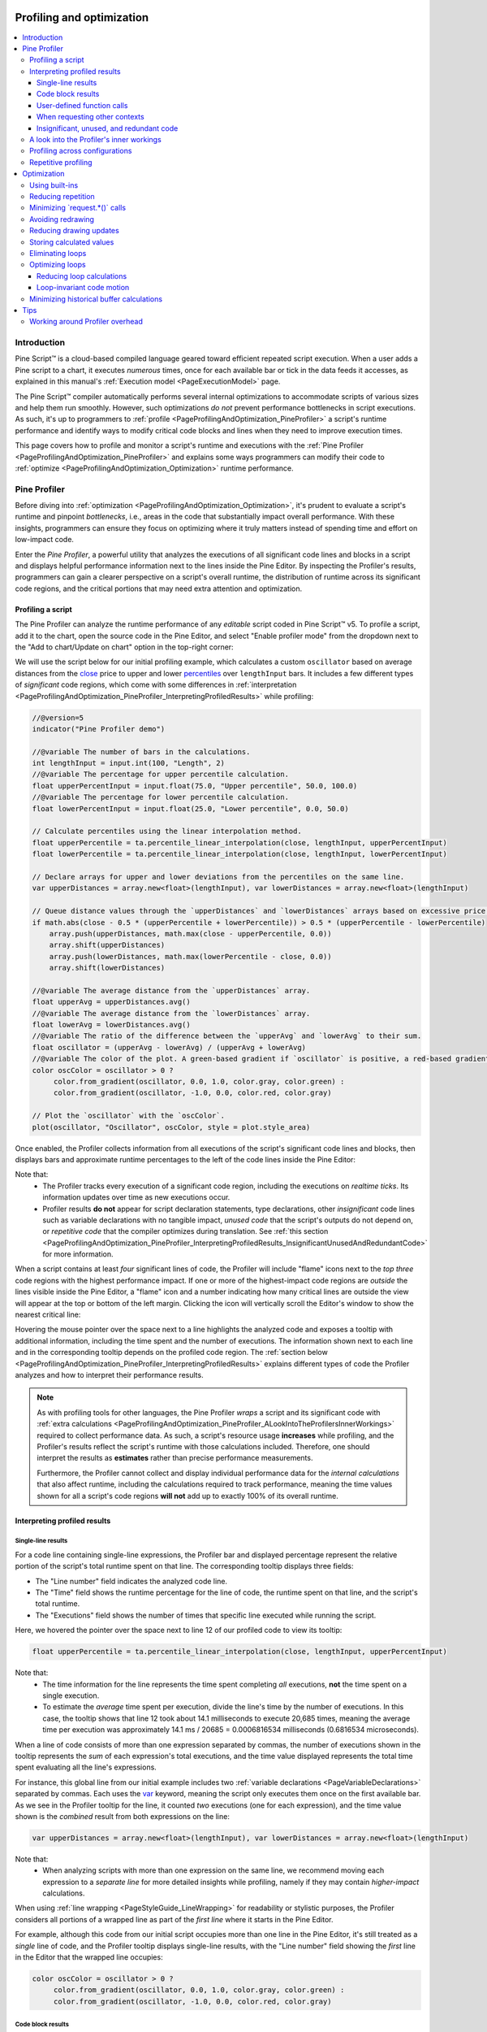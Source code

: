 .. image:: /images/logo/Pine_Script_logo.svg
   :alt: Pine Script™ logo
   :target: https://www.tradingview.com/pine-script-docs/en/v5/Introduction.html
   :align: right
   :width: 100
   :height: 100


.. _PageProfilingAndOptimization:

Profiling and optimization
==========================

.. contents:: :local:
    :depth: 3



Introduction
------------

Pine Script™ is a cloud-based compiled language geared toward efficient repeated script execution. 
When a user adds a Pine script to a chart, it executes *numerous* times, once for each available 
bar or tick in the data feeds it accesses, as explained in this manual's 
:ref:`Execution model <PageExecutionModel>` page. 

The Pine Script™ compiler automatically performs several internal optimizations to accommodate scripts 
of various sizes and help them run smoothly. However, such optimizations *do not* prevent performance 
bottlenecks in script executions. As such, it's up to programmers to :ref:`profile <PageProfilingAndOptimization_PineProfiler>` 
a script's runtime performance and identify ways to modify critical code blocks and lines when they need 
to improve execution times.

This page covers how to profile and monitor a script's runtime and executions with the 
:ref:`Pine Profiler <PageProfilingAndOptimization_PineProfiler>` and explains some ways programmers can modify 
their code to :ref:`optimize <PageProfilingAndOptimization_Optimization>` runtime performance. 



.. _PageProfilingAndOptimization_PineProfiler:

Pine Profiler
-------------

Before diving into :ref:`optimization <PageProfilingAndOptimization_Optimization>`, it's prudent to evaluate a 
script's runtime and pinpoint *bottlenecks*, i.e., areas in the code that substantially impact overall performance. 
With these insights, programmers can ensure they focus on optimizing where it truly matters instead of spending 
time and effort on low-impact code. 

Enter the *Pine Profiler*, a powerful utility that analyzes the executions of all significant code lines 
and blocks in a script and displays helpful performance information next to the lines inside the Pine Editor. 
By inspecting the Profiler's results, programmers can gain a clearer perspective on a script's overall runtime, 
the distribution of runtime across its significant code regions, and the critical portions that may need extra 
attention and optimization. 


.. _PageProfilingAndOptimization_PineProfiler_ProfilingAScript:

Profiling a script
^^^^^^^^^^^^^^^^^^

The Pine Profiler can analyze the runtime performance of any *editable* script coded in Pine Script™ v5. 
To profile a script, add it to the chart, open the source code in the Pine Editor, and select 
"Enable profiler mode" from the dropdown next to the "Add to chart/Update on chart" option in the top-right 
corner:

.. image:: images/Profiling-and-optimization-Pine-profiler-Profiling-a-script-1.png

We will use the script below for our initial profiling example, which calculates a custom ``oscillator`` based 
on average distances from the `close <https://www.tradingview.com/pine-script-reference/v5/#var_close>`__ price 
to upper and lower `percentiles <https://www.tradingview.com/pine-script-reference/v5/#fun_ta.percentile_linear_interpolation>`__ 
over ``lengthInput`` bars. It includes a few different types of *significant* code regions, which come with some 
differences in :ref:`interpretation <PageProfilingAndOptimization_PineProfiler_InterpretingProfiledResults>` while profiling:

.. code-block:: pine

    //@version=5
    indicator("Pine Profiler demo")

    //@variable The number of bars in the calculations.
    int lengthInput = input.int(100, "Length", 2)
    //@variable The percentage for upper percentile calculation.
    float upperPercentInput = input.float(75.0, "Upper percentile", 50.0, 100.0)
    //@variable The percentage for lower percentile calculation.
    float lowerPercentInput = input.float(25.0, "Lower percentile", 0.0, 50.0)

    // Calculate percentiles using the linear interpolation method.
    float upperPercentile = ta.percentile_linear_interpolation(close, lengthInput, upperPercentInput)
    float lowerPercentile = ta.percentile_linear_interpolation(close, lengthInput, lowerPercentInput)

    // Declare arrays for upper and lower deviations from the percentiles on the same line.
    var upperDistances = array.new<float>(lengthInput), var lowerDistances = array.new<float>(lengthInput)

    // Queue distance values through the `upperDistances` and `lowerDistances` arrays based on excessive price deviations.
    if math.abs(close - 0.5 * (upperPercentile + lowerPercentile)) > 0.5 * (upperPercentile - lowerPercentile)
        array.push(upperDistances, math.max(close - upperPercentile, 0.0))
        array.shift(upperDistances)
        array.push(lowerDistances, math.max(lowerPercentile - close, 0.0))
        array.shift(lowerDistances)

    //@variable The average distance from the `upperDistances` array.
    float upperAvg = upperDistances.avg()
    //@variable The average distance from the `lowerDistances` array.
    float lowerAvg = lowerDistances.avg()
    //@variable The ratio of the difference between the `upperAvg` and `lowerAvg` to their sum.
    float oscillator = (upperAvg - lowerAvg) / (upperAvg + lowerAvg)
    //@variable The color of the plot. A green-based gradient if `oscillator` is positive, a red-based gradient otherwise.
    color oscColor = oscillator > 0 ?
         color.from_gradient(oscillator, 0.0, 1.0, color.gray, color.green) :
         color.from_gradient(oscillator, -1.0, 0.0, color.red, color.gray)

    // Plot the `oscillator` with the `oscColor`.
    plot(oscillator, "Oscillator", oscColor, style = plot.style_area)

Once enabled, the Profiler collects information from all executions of the script's significant code lines and blocks, 
then displays bars and approximate runtime percentages to the left of the code lines inside the Pine Editor:

.. image:: images/Profiling-and-optimization-Pine-profiler-Profiling-a-script-2.png

Note that:
 - The Profiler tracks every execution of a significant code region, including the executions on *realtime ticks*. 
   Its information updates over time as new executions occur. 
 - Profiler results **do not** appear for script declaration statements, type declarations, other *insignificant* 
   code lines such as variable declarations with no tangible impact, *unused code* that the script's outputs do not 
   depend on, or *repetitive code* that the compiler optimizes during translation. 
   See :ref:`this section <PageProfilingAndOptimization_PineProfiler_InterpretingProfiledResults_InsignificantUnusedAndRedundantCode>` 
   for more information. 

When a script contains at least *four* significant lines of code, the Profiler will include "flame" icons next to the 
*top three* code regions with the highest performance impact. If one or more of the highest-impact code regions are 
*outside* the lines visible inside the Pine Editor, a "flame" icon and a number indicating how many critical lines are 
outside the view will appear at the top or bottom of the left margin. Clicking the icon will vertically scroll the 
Editor's window to show the nearest critical line:

.. image:: images/Profiling-and-optimization-Pine-profiler-Profiling-a-script-3.png

Hovering the mouse pointer over the space next to a line highlights the analyzed code and exposes a tooltip with 
additional information, including the time spent and the number of executions. The information shown next to each 
line and in the corresponding tooltip depends on the profiled code region. The 
:ref:`section below <PageProfilingAndOptimization_PineProfiler_InterpretingProfiledResults>` explains different types 
of code the Profiler analyzes and how to interpret their performance results.

.. image:: images/Profiling-and-optimization-Pine-profiler-Profiling-a-script-4.png

.. note::
   As with profiling tools for other languages, the Pine Profiler *wraps* a script and its significant code with 
   :ref:`extra calculations <PageProfilingAndOptimization_PineProfiler_ALookIntoTheProfilersInnerWorkings>` required to 
   collect performance data. As such, a script's resource usage **increases** while profiling, and the 
   Profiler's results reflect the script's runtime with those calculations included. Therefore, one should 
   interpret the results as **estimates** rather than precise performance measurements.

   Furthermore, the Profiler cannot collect and display individual performance data for the *internal calculations* 
   that also affect runtime, including the calculations required to track performance, meaning the time values shown 
   for all a script's code regions **will not** add up to exactly 100% of its overall runtime.


.. _PageProfilingAndOptimization_PineProfiler_InterpretingProfiledResults:

Interpreting profiled results
^^^^^^^^^^^^^^^^^^^^^^^^^^^^^

.. _PageProfilingAndOptimization_PineProfiler_InterpretingProfiledResults_SingleLineResults:

Single-line results
~~~~~~~~~~~~~~~~~~~

For a code line containing single-line expressions, the Profiler bar and displayed percentage represent the relative 
portion of the script's total runtime spent on that line. The corresponding tooltip displays three fields: 

- The "Line number" field indicates the analyzed code line.
- The "Time" field shows the runtime percentage for the line of code, the runtime spent on that line, and the 
  script's total runtime.
- The "Executions" field shows the number of times that specific line executed while running the script.

Here, we hovered the pointer over the space next to line 12 of our profiled code to view its tooltip:

.. image:: images/Profiling-and-optimization-Pine-profiler-Interpreting-profiled-results-Single-line-results-1.png

.. code-block:: pine

    float upperPercentile = ta.percentile_linear_interpolation(close, lengthInput, upperPercentInput)

Note that:
 - The time information for the line represents the time spent completing *all* executions, **not** the time 
   spent on a single execution.
 - To estimate the *average* time spent per execution, divide the line's time by the number of executions. 
   In this case, the tooltip shows that line 12 took about 14.1 milliseconds to execute 20,685 times, meaning the 
   average time per execution was approximately 14.1 ms / 20685 = 0.0006816534 milliseconds 
   (0.6816534 microseconds).

When a line of code consists of more than one expression separated by commas, the number of executions shown in the 
tooltip represents the *sum* of each expression's total executions, and the time value displayed represents the total 
time spent evaluating all the line's expressions. 

For instance, this global line from our initial example includes two :ref:`variable declarations <PageVariableDeclarations>` 
separated by commas. Each uses the `var <https://www.tradingview.com/pine-script-reference/v5/#kw_var>`__ keyword, meaning 
the script only executes them once on the first available bar. As we see in the Profiler tooltip for the line, it counted *two* 
executions (one for each expression), and the time value shown is the *combined* result from both expressions on the line:

.. image:: images/Profiling-and-optimization-Pine-profiler-Interpreting-profiled-results-Single-line-results-2.png

.. code-block:: pine

    var upperDistances = array.new<float>(lengthInput), var lowerDistances = array.new<float>(lengthInput)

Note that:
 - When analyzing scripts with more than one expression on the same line, we recommend moving each expression to a 
   *separate line* for more detailed insights while profiling, namely if they may contain *higher-impact* calculations.

When using :ref:`line wrapping <PageStyleGuide_LineWrapping>` for readability or stylistic purposes, the Profiler 
considers all portions of a wrapped line as part of the *first line* where it starts in the Pine Editor. 

For example, although this code from our initial script occupies more than one line in the Pine Editor, it's still 
treated as a *single* line of code, and the Profiler tooltip displays single-line results, with the "Line number" 
field showing the *first* line in the Editor that the wrapped line occupies:

.. image:: images/Profiling-and-optimization-Pine-profiler-Interpreting-profiled-results-Single-line-results-3.png

.. code-block:: pine

    color oscColor = oscillator > 0 ?
         color.from_gradient(oscillator, 0.0, 1.0, color.gray, color.green) :
         color.from_gradient(oscillator, -1.0, 0.0, color.red, color.gray)

.. _PageProfilingAndOptimization_PineProfiler_InterpretingProfiledResults_CodeBlockResults:

Code block results
~~~~~~~~~~~~~~~~~~

For a line at the start of a :ref:`loop <PageLoops>` or :ref:`conditional structure <PageConditionalStructures>`, 
the Profiler bar and percentage represent the relative portion of the script's runtime spent on the **entire code block**, 
not just the single line. The corresponding tooltip displays four fields:

- The "Code block range" field indicates the range of lines included in the structure. 
- The "Time" field shows the code block's runtime percentage, the time spent on all block executions, and the script's 
  total runtime.
- The "Line time" field shows the runtime percentage for the block's initial line, the time spent on that line, and the 
  script's total runtime. The interpretation differs for `switch <https://www.tradingview.com/pine-script-reference/v5/#kw_switch>`__ 
  blocks or `if <https://www.tradingview.com/pine-script-reference/v5/#kw_if>`__ blocks *with* 
  `else if <https://www.tradingview.com/pine-script-reference/v5/#kw_if>`__ statements, as the values represent the total 
  time spent on **all** the structure's conditional statements. See below for more information. 
- The "Executions" field shows the number of times the code block executed while running the script.

Here, we hovered over the space next to line 19 in our initial script, the beginning of a simple 
`if <https://www.tradingview.com/pine-script-reference/v5/#kw_if>`__ structure *without* 
`else if <https://www.tradingview.com/pine-script-reference/v5/#kw_if>`__ statements. As we see below, 
the tooltip shows performance information for the entire code block and the current line:

.. image:: images/Profiling-and-optimization-Pine-profiler-Interpreting-profiled-results-Code-block-results-1.png

.. code-block:: pine

    if math.abs(close - 0.5 * (upperPercentile + lowerPercentile)) > 0.5 * (upperPercentile - lowerPercentile)
        array.push(upperDistances, math.max(close - upperPercentile, 0.0))
        array.shift(upperDistances)
        array.push(lowerDistances, math.max(lowerPercentile - close, 0.0))
        array.shift(lowerDistances)

Note that:
 - The "Time" field shows that the total time spent evaluating the structure 20,685 times was 7.2 milliseconds. 
 - The "Line time" field indicates that the runtime spent on the *first line* of this 
   `if <https://www.tradingview.com/pine-script-reference/v5/#kw_if>`__ structure was about three milliseconds.

Users can also inspect the results from lines and nested blocks within a code block's range to gain more granular 
performance insights. Here, we hovered over the space next to line 20 within the code block to view its 
:ref:`single-line result <PageProfilingAndOptimization_PineProfiler_InterpretingProfiledResults_SingleLineResults>`:

.. image:: images/Profiling-and-optimization-Pine-profiler-Interpreting-profiled-results-Code-block-results-2.png

Note that:
 - The number of executions shown is *less than* the result for the entire code block, as the condition that controls 
   the execution of this line does not return ``true`` all the time. The opposite applies to the code inside 
   :ref:`loops <PageLoops>` since each execution of a loop statement can trigger **several** executions of the loop's 
   local block.

When profiling a `switch <https://www.tradingview.com/pine-script-reference/v5/#kw_switch>`__ structure or an 
`if <https://www.tradingview.com/pine-script-reference/v5/#kw_if>`__ structure that includes 
`else if <https://www.tradingview.com/pine-script-reference/v5/#kw_if>`__ statements, the "Line time" field will show the 
time spent executing **all** the structure's conditional expressions, **not** just the block's first line. The results for 
the lines inside the code block range will show runtime and executions for each **local block**. This format is necessary 
for these structures due to the Profiler's calculation and display constraints. 
See :ref:`this section <PageProfilingAndOptimization_PineProfiler_ALookIntoTheProfilersInnerWorkings>` for more information. 

For example, the "Line time" for the `switch <https://www.tradingview.com/pine-script-reference/v5/#kw_switch>`__ structure 
in this script represents the time spent evaluating *all four* conditional statements within its body, as the Profiler *cannot* 
track them separately. The results for each line in the code block's range represent the performance information for each 
*local block*:

.. image:: images/Profiling-and-optimization-Pine-profiler-Interpreting-profiled-results-Code-block-results-3.png

.. code-block:: pine

    //@version=5
    indicator("`switch` and `if...else if` results demo")

    //@variable The upper band for oscillator calculation.
    var float upperBand = close
    //@variable The lower band for oscillator calculation.
    var float lowerBand = close

    // Update the `upperBand` and `lowerBand` based on the proximity of the `close` to the current band values.
    // The "Line time" field on line 11 represents the time spent on all 4 conditional expressions in the structure.
    switch
        close > upperBand                     => upperBand := close
        close < lowerBand                     => lowerBand := close
        upperBand - close > close - lowerBand => upperBand := 0.9 * upperBand + 0.1 * close
        close - lowerBand > upperBand - close => lowerBand := 0.9 * lowerBand + 0.1 * close

    //@variable The ratio of the difference between `close` and `lowerBand` to the band range.
    float oscillator = 100.0 * (close - lowerBand) / (upperBand - lowerBand)

    // Plot the `oscillator` as columns with a dynamic color.
    plot(
         oscillator, "Oscillator", oscillator > 50.0 ? color.teal : color.maroon,
         style = plot.style_columns, histbase = 50.0
     )

When the conditional logic in such structures involves significant calculations, programmers may require more granular 
performance information for each calculated condition. An effective way to achieve this analysis is to use *nested* 
`if <https://www.tradingview.com/pine-script-reference/v5/#kw_if>`__ blocks instead of the more compact 
`switch <https://www.tradingview.com/pine-script-reference/v5/#kw_switch>`__ or 
`if...else if <https://www.tradingview.com/pine-script-reference/v5/#kw_if>`__ structures. For example, instead of:

.. code-block:: pine

    switch
        <expression1> => <localBlock1>
        <expression2> => <localBlock2>
        =>               <localBlock3>

or:

.. code-block:: pine

    if <expression1>
        <localBlock1>
    else if <expression2>
        <localBlock2>
    else
        <localBlock3>

one can use nested `if <https://www.tradingview.com/pine-script-reference/v5/#kw_if>`__ blocks for more in-depth 
profiling while maintaining the same logical flow:

.. code-block:: pine

    if <expression1>
        <localBlock1>
    else
        if <expression2>
            <localBlock2>
        else
            <localBlock3>

Below, we changed the previous `switch <https://www.tradingview.com/pine-script-reference/v5/#kw_switch>`__ example 
to an equivalent nested `if <https://www.tradingview.com/pine-script-reference/v5/#kw_if>`__ structure. Now, we can 
view the runtime and executions for each significant part of the conditional pattern individually:

.. image:: images/Profiling-and-optimization-Pine-profiler-Interpreting-profiled-results-Code-block-results-4.png

.. code-block:: pine

    //@version=5
    indicator("`switch` and `if...else if` results demo")

    //@variable The upper band for oscillator calculation.
    var float upperBand = close
    //@variable The lower band for oscillator calculation.
    var float lowerBand = close

    // Update the `upperBand` and `lowerBand` based on the proximity of the `close` to the current band values.
    if close > upperBand
        upperBand := close
    else
        if close < lowerBand
            lowerBand := close
        else
            if upperBand - close > close - lowerBand
                upperBand := 0.9 * upperBand + 0.1 * close
            else
                if close - lowerBand > upperBand - close
                    lowerBand := 0.9 * lowerBand + 0.1 * close

    //@variable The ratio of the difference between `close` and `lowerBand` to the band range.
    float oscillator = 100.0 * (close - lowerBand) / (upperBand - lowerBand)

    // Plot the `oscillator` as columns with a dynamic color.
    plot(
         oscillator, "Oscillator", oscillator > 50.0 ? color.teal : color.maroon,
         style = plot.style_columns, histbase = 50.0
     )

Note that:
 - This same process can also apply to `ternary expressions <https://www.tradingview.com/pine-script-reference/v5/#op_?:>`__. 
   When a complex ternary expression's operands contain significant calculations, reorganizing the logic into a nested 
   `if <https://www.tradingview.com/pine-script-reference/v5/#kw_if>`__ structure allows more detailed Profiler results, 
   making it easier to spot critical parts. 

.. _PageProfilingAndOptimization_PineProfiler_InterpretingProfiledResults_UserDefinedFunctionCalls:

User-defined function calls
~~~~~~~~~~~~~~~~~~~~~~~~~~~

:ref:`User-defined functions <PageUserDefinedFunctions>` and :ref:`methods <PageMethods_UserDefinedMethods>` are functions 
written by users. They encapsulate code sequences that a script may execute several times. Users often write functions and 
methods for improved code modularity, reusability, and maintainability.

The indented lines of code within a function represent its *local scope*, i.e., the sequence that executes *each time* the 
script calls it. Unlike code in a script's global scope, which a script evaluates once on each execution, 
the code inside a function may activate zero, one, or *multiple times* on each script execution, depending on the conditions that 
trigger the calls, the number of calls that occur, and the function's logic.

This distinction is crucial to consider while interpreting Profiler results. When a profiled code contains 
:ref:`user-defined function <PageUserDefinedFunctions>` or :ref:`method <PageMethods_UserDefinedMethods>` calls:

- The results for each *function call* reflect the runtime allocated toward it and the total number of times the 
  script activated that specific call. 
- The time and execution information for all local code *inside* a function's scope reflects the combined results from **all** 
  calls to the function.

This example contains a user-defined ``similarity()`` function that estimates the similarity of two series, 
which the script calls only *once* from the global scope on each execution. In this case, the Profiler's results for 
the code inside the function's body correspond to that specific call:

.. image:: images/Profiling-and-optimization-Pine-profiler-Interpreting-profiled-results-User-defined-function-calls-1.png

.. code-block:: pine

    //@version=5
    indicator("User-defined function calls demo")

    //@function Estimates the similarity between two standardized series over `length` bars.
    //          Each individual call to this function activates its local scope.
    similarity(float sourceA, float sourceB, int length) =>
        // Standardize `sourceA` and `sourceB` for comparison.
        float normA = (sourceA - ta.sma(sourceA, length)) / ta.stdev(sourceA, length)
        float normB = (sourceB - ta.sma(sourceB, length)) / ta.stdev(sourceB, length)
        // Calculate and return the estimated similarity of `normA` and `normB`.
        float abSum = math.sum(normA * normB, length)
        float a2Sum = math.sum(normA * normA, length)
        float b2Sum = math.sum(normB * normB, length)
        abSum / math.sqrt(a2Sum * b2Sum)

    // Plot the similarity between the `close` and an offset `close` series.
    plot(similarity(close, close[1], 100), "Similarity 1", color.red)

Let's increase the number of times the script calls the function each time it executes. Here, we changed the script 
to call our :ref:`user-defined function <PageUserDefinedFunctions>` *five times*: 

.. code-block:: pine

    //@version=5
    indicator("User-defined function calls demo")

    //@function Estimates the similarity between two standardized series over `length` bars.
    //          Each individual call to this function activates its local scope.
    similarity(float sourceA, float sourceB, int length) =>
        // Standardize `sourceA` and `sourceB` for comparison.
        float normA = (sourceA - ta.sma(sourceA, length)) / ta.stdev(sourceA, length)
        float normB = (sourceB - ta.sma(sourceB, length)) / ta.stdev(sourceB, length)
        // Calculate and return the estimated similarity of `normA` and `normB`.
        float abSum = math.sum(normA * normB, length)
        float a2Sum = math.sum(normA * normA, length)
        float b2Sum = math.sum(normB * normB, length)
        abSum / math.sqrt(a2Sum * b2Sum)

    // Plot the similarity between the `close` and several offset `close` series.
    plot(similarity(close, close[1], 100), "Similarity 1", color.red)
    plot(similarity(close, close[2], 100), "Similarity 2", color.orange)
    plot(similarity(close, close[4], 100), "Similarity 3", color.green)
    plot(similarity(close, close[8], 100), "Similarity 4", color.blue)
    plot(similarity(close, close[16], 100), "Similarity 5", color.purple)

In this case, the local code results no longer correspond to a *single* evaluation per script execution. Instead, 
they represent the *combined* runtime and executions of the local code from **all five** calls. As we see below, 
the results after running this version of the script across the same data show 137,905 executions 
of the local code, *five times* the number from when the script only contained one ``similarity()`` function call: 

.. image:: images/Profiling-and-optimization-Pine-profiler-Interpreting-profiled-results-User-defined-function-calls-2.png

.. note::
   When the local scopes of a script's :ref:`user-defined functions <PageUserDefinedFunctions>` or 
   :ref:`methods <PageMethods_UserDefinedMethods>` contain calls to ``request.*()`` functions, the 
   *translated form* of the script extracts such calls **outside** the functions' scopes and evaluates them **separately**.  
   Consequently, the Profiler's results for lines with calls to those :ref:`user-defined functions <PageUserDefinedFunctions>` 
   **will not** include the time spent on the ``request.*()`` calls. See the 
   :ref:`section below <PageProfilingAndOptimization_PineProfiler_InterpretingProfiledResults_WhenRequestingOtherContexts>` 
   to learn more. 

.. _PageProfilingAndOptimization_PineProfiler_InterpretingProfiledResults_WhenRequestingOtherContexts:

When requesting other contexts
~~~~~~~~~~~~~~~~~~~~~~~~~~~~~~

Pine scripts can request data from other *contexts*, i.e., different symbols, timeframes, or data modifications 
than what the chart's data uses by calling the ``request.*()`` family of functions or specifying an alternate 
``timeframe`` in the `indicator() <https://www.tradingview.com/pine-script-reference/v5/#fun_indicator>`__ declaration 
statement. 

When a script requests data from another context, it evaluates all required scopes and calculations within that context, 
as explained in the :ref:`Other timeframes and data <PageOtherTimeframesAndData>` page. This behavior can affect the runtime 
of a script's code regions and the number of times they execute.

The Profiler information for any code :ref:`line <PageProfilingAndOptimization_PineProfiler_InterpretingProfiledResults_SingleLineResults>` 
or :ref:`block <PageProfilingAndOptimization_PineProfiler_InterpretingProfiledResults_CodeBlockResults>` represents the results from 
executing the code in *all necessary contexts*, which may or may not include the chart's data. Pine Script™ determines which 
contexts to execute code within based on the calculations required by a script's data requests and outputs. 

Let's look at a simple example. This initial script only uses the chart's data for its calculations. It declares a 
``pricesArray`` variable with the `varip <https://www.tradingview.com/pine-script-reference/v5/#kw_varip>`__ keyword, 
meaning the `array <https://www.tradingview.com/pine-script-reference/v5/#type_array>`__ assigned to it persists across the 
data's history and all available realtime ticks. On each execution, the script calls 
`array.push() <https://www.tradingview.com/pine-script-reference/v5/#fun_array.push>`__ to push a new 
`close <https://www.tradingview.com/pine-script-reference/v5/#var_close>`__ value into the 
`array <https://www.tradingview.com/pine-script-reference/v5/#type_array>`__, and it 
:ref:`plots <PagePlots>` the `array's size <https://www.tradingview.com/pine-script-reference/v5/#fun_array.size>`__.

After profiling the script across all the bars on an intraday chart, we see that the number of elements in the ``pricesArray`` 
corresponds to the number of executions the Profiler shows for the 
`array.push() <https://www.tradingview.com/pine-script-reference/v5/#fun_array.push>`__ call on line 8:

.. image:: images/Profiling-and-optimization-Pine-profiler-Interpreting-profiled-results-When-requesting-other-contexts-1.png

.. code-block:: pine

    //@version=5
    indicator("When requesting other contexts demo")

    //@variable An array containing the `close` value from every available price update.
    varip array<float> pricesArray = array.new<float>()

    // Push a new `close` value into the `pricesArray` on each update.
    array.push(pricesArray, close)

    // Plot the size of the `pricesArray`.
    plot(array.size(pricesArray), "Total number of chart price updates")

Now, let's try evaluating the size of the ``pricesArray`` from *another context* instead of using the chart's data. 
Below, we've added a `request.security() <https://www.tradingview.com/pine-script-reference/v5/#fun_request.security>`__ 
call with `array.size(pricesArray) <https://www.tradingview.com/pine-script-reference/v5/#fun_array.size>`__ as its 
``expression`` argument to retrieve the value calculated on the "1D" timeframe and plotted that result instead.

In this case, the number of executions the Profiler shows on line 8 still corresponds to the number of elements in the 
``pricesArray``. However, it did not execute the same number of times since the script did not require the *chart's 
data* in the calculations. It only needed to initialize the `array <https://www.tradingview.com/pine-script-reference/v5/#type_array>`__ 
and evaluate `array.push() <https://www.tradingview.com/pine-script-reference/v5/#fun_array.push>`__ across all the 
requested *daily data*, which has a different number of price updates than our current intraday chart:

.. image:: images/Profiling-and-optimization-Pine-profiler-Interpreting-profiled-results-When-requesting-other-contexts-2.png

.. code-block:: pine

    //@version=5
    indicator("When requesting other contexts demo")

    //@variable An array containing the `close` value from every available price update.
    varip array<float> pricesArray = array.new<float>()

    // Push a new `close` value into the `pricesArray` on each update.
    array.push(pricesArray, close)

    // Plot the size of the `pricesArray` requested from the daily timeframe.
    plot(request.security(syminfo.tickerid, "1D", array.size(pricesArray)), "Total number of daily price updates")

Note that:
 - The requested EOD data in this example had fewer data points than our intraday chart, so the 
   `array.push() <https://www.tradingview.com/pine-script-reference/v5/#fun_array.push>`__ call required fewer 
   executions in this case. However, EOD feeds *do not* have history limitations, meaning it's 
   also possible for requested HTF data to span **more** bars than a user's chart, depending on the 
   timeframe, the data provider, and the user's `plan <https://www.tradingview.com/pricing/>`__. 

If this script were to plot the `array.size() <https://www.tradingview.com/pine-script-reference/v5/#fun_array.size>`__ 
value directly in addition to the requested daily value, it would then require the creation of *two* 
:ref:`arrays <PageArrays>` (one for each context) and the execution of 
`array.push() <https://www.tradingview.com/pine-script-reference/v5/#fun_array.push>`__ across both the chart's data 
*and* the data from the daily timeframe. As such, the declaration on line 5 will execute *twice*, and the results on line 
8 will reflect the time and executions accumulated from evaluating the 
`array.push() <https://www.tradingview.com/pine-script-reference/v5/#fun_array.push>`__ call across 
**both separate datasets**:

.. image:: images/Profiling-and-optimization-Pine-profiler-Interpreting-profiled-results-When-requesting-other-contexts-3.png

.. code-block:: pine

    //@version=5
    indicator("When requesting other contexts demo")

    //@variable An array containing the `close` value from every available price update.
    varip array<float> pricesArray = array.new<float>()

    // Push a new `close` value into the `pricesArray` on each update.
    array.push(pricesArray, close)

    // Plot the size of the `pricesArray` from the daily timeframe and the chart's context.
    // Including both in the outputs requires executing line 5 and line 8 across BOTH datasets.  
    plot(request.security(syminfo.tickerid, "1D", array.size(pricesArray)), "Total number of daily price updates")
    plot(array.size(pricesArray), "Total number of chart price updates")

It's important to note that when a script calls a :ref:`user-defined function <PageUserDefinedFunctions>` or 
:ref:`method <PageMethods_UserDefinedMethods>` that contains ``request.*()`` calls in its local scope, the script's 
*translated form* extracts the ``request.*()`` calls **outside** the scope and encapsulates the expressions they 
depend on within **separate functions**. When the script executes, it evaluates the required ``request.*()`` calls first, 
then *passes* the requested data to a *modified form* of the :ref:`user-defined function <PageUserDefinedFunctions>`.

Since the translated script executes a :ref:`user-defined function's <PageUserDefinedFunctions>` data requests 
separately **before** evaluating non-requested calculations in its local scope, the Profiler's results for lines 
containing calls to the function **will not** include the time spent on its ``request.*()`` calls or their required 
expressions.

As an example, the following script contains a user-defined ``getCompositeAvg()`` function with a 
`request.security() <https://www.tradingview.com/pine-script-reference/v5/#fun_request.security>`__ call that 
requests the `math.avg() <https://www.tradingview.com/pine-script-reference/v5/#fun_math.avg>`__ of 10 
`ta.wma() <https://www.tradingview.com/pine-script-reference/v5/#fun_ta.wma>`__ calls with different ``length`` arguments 
from a specified ``symbol``. The script uses the function to request the average result using a 
`Heikin Ashi <https://www.tradingview.com/pine-script-reference/v5/#fun_ticker.heikinashi>`__ ticker ID:

.. code-block:: pine

    //@version=5
    indicator("User-defined functions with `request.*()` calls demo", overlay = true)

    int multInput = input.int(10, "Length multiplier", 1)

    string tickerID = ticker.heikinashi(syminfo.tickerid)

    getCompositeAvg(string symbol, int lengthMult) =>
        request.security(
             symbol, timeframe.period, math.avg(
                 ta.wma(close, lengthMult), ta.wma(close, 2 * lengthMult), ta.wma(close, 3 * lengthMult), 
                 ta.wma(close, 4 * lengthMult), ta.wma(close, 5 * lengthMult), ta.wma(close, 6 * lengthMult),
                 ta.wma(close, 7 * lengthMult), ta.wma(close, 8 * lengthMult), ta.wma(close, 9 * lengthMult), 
                 ta.wma(close, 10 * lengthMult)
             )
         )

    plot(getCompositeAvg(tickerID, multInput), "Composite average", linewidth = 3)

After profiling the script, users might be surprised to see that the runtime results shown inside the function's body 
heavily **exceed** the results shown for the *single* ``getCompositeAvg()`` call:

.. image:: images/Profiling-and-optimization-Pine-profiler-Interpreting-profiled-results-When-requesting-other-contexts-4.png

The results appear this way since the translated script includes internal modifications that *moved* the 
`request.security() <https://www.tradingview.com/pine-script-reference/v5/#fun_request.security>`__ call and its expression 
**outside** the function's scope, and the Profiler has no way to represent the results from those calculations other than 
displaying them next to the `request.security() <https://www.tradingview.com/pine-script-reference/v5/#fun_request.security>`__ 
line in this scenario. The code below roughly illustrates how the translated script looks:

.. code-block:: pine

    //@version=5
    indicator("User-defined functions with `request.*()` calls demo", overlay = true)

    int multInput = input.int(10, "Length multiplier")

    string tickerID = ticker.heikinashi(syminfo.tickerid)

    secExpr(int lengthMult)=>
        math.avg(
             ta.wma(close, lengthMult), ta.wma(close, 2 * lengthMult), ta.wma(close, 3 * lengthMult),
             ta.wma(close, 4 * lengthMult), ta.wma(close, 5 * lengthMult), ta.wma(close, 6 * lengthMult),
             ta.wma(close, 7 * lengthMult), ta.wma(close, 8 * lengthMult), ta.wma(close, 9 * lengthMult),
             ta.wma(close, 10 * lengthMult)
         )

    float sec = request.security(tickerID, timeframe.period, secExpr(multInput))

    getCompositeAvg(float s) =>
        s

    plot(getCompositeAvg(sec), "Composite average", linewidth = 3)

Note that:
 - The ``secExpr()`` code represents the *separate function* used by 
   `request.security() <https://www.tradingview.com/pine-script-reference/v5/#fun_request.security>`__ to calculate the 
   required expression in the requested context. 
 - The `request.security() <https://www.tradingview.com/pine-script-reference/v5/#fun_request.security>`__ call takes 
   place in the **outer scope**, outside the ``getCompositeAvg()`` function.
 - The translation substantially reduced the local code of ``getCompositeAvg()``. It now solely returns 
   a value passed into it, as all the function's required calculations take place **outside** its scope. Due to this 
   reduction, the function call's performance results **will not** reflect any of the time spent on the data 
   request's required calculations. 

.. _PageProfilingAndOptimization_PineProfiler_InterpretingProfiledResults_InsignificantUnusedAndRedundantCode:

Insignificant, unused, and redundant code
~~~~~~~~~~~~~~~~~~~~~~~~~~~~~~~~~~~~~~~~~

When inspecting a profiled script's results, it's crucial to understand that *not all* code in a script necessarily impacts 
runtime performance. Some code has no direct performance impact, such as a script's declaration statement and 
`type <https://www.tradingview.com/pine-script-reference/v5/#kw_type>`__ declarations. Other code regions with insignificant 
expressions, such as most ``input.*()`` calls, variable references, or :ref:`variable declarations <PageVariableDeclarations>` 
without significant calculations, have little to *no effect* on a script's runtime. Therefore, the Profiler will **not** display 
performance results for these types of code.

Additionally, Pine scripts do not execute code regions that their *outputs* (:ref:`plots <PagePlots>`, 
:ref:`drawings <PageTypeSystem_Types_DrawingTypes>`, :ref:`alerts <PageAlerts>`, :ref:`logs <PageDebugging_PineLogs>`, 
etc.) do not depend on, as the compiler automatically **removes** them during translation. 
Since unused code regions have *zero* impact on a script's performance, the Profiler will **not** display any results for them. 

The following example contains a ``barsInRange`` variable and a `for <https://www.tradingview.com/pine-script-reference/v5/#kw_for>`__ 
loop that adds 1 to the variable's value for each historical `close <https://www.tradingview.com/pine-script-reference/v5/#var_close>`__ 
price between the current `high <https://www.tradingview.com/pine-script-reference/v5/#var_high>`__ and 
`low <https://www.tradingview.com/pine-script-reference/v5/#var_low>`__ over ``lengthInput`` bars. However, the script **does not use** 
these calculations in its outputs, as it only :ref:`plots <PagePlots>` the `close <https://www.tradingview.com/pine-script-reference/v5/#var_close>`__ 
price. Consequently, the script's compiled form **discards** that unused code and only considers the 
`plot(close) <https://www.tradingview.com/pine-script-reference/v5/#fun_plot>`__ call.

The Profiler does not display **any** results for this script since it does not execute any **significant** calculations:

.. image:: images/Profiling-and-optimization-Pine-profiler-Interpreting-profiled-results-Insignificant-unused-and-redundant-code-1.png

.. code-block:: pine

    //@version=5
    indicator("Unused code demo")

    //@variable The number of historical bars in the calculation.
    int lengthInput = input.int(100, "Length", 1)

    //@variable The number of closes over `lengthInput` bars between the current bar's `high` and `low`.
    int barsInRange = 0

    for i = 1 to lengthInput
        //@variable The `close` price from `i` bars ago.
        float pastClose = close[i]
        // Add 1 to `barsInRange` if the `pastClose` is between the current bar's `high` and `low`.
        if pastClose > low and pastClose < high
            barsInRange += 1

    // Plot the `close` price. This is the only output. 
    // Since the outputs do not require any of the above calculations, the compiled script will not execute them.
    plot(close)

Note that:
 - Although this script does not use the `input.int() <https://www.tradingview.com/pine-script-reference/v5/#fun_input.int>`__ from 
   line 5 and discards all its associated calculations, the "Length" input *will* still appear in the script's settings, as the compiler 
   **does not** completely remove unused :ref:`inputs <PageInputs>`.

If we change the script to plot the ``barsInRange`` value instead, the declared variables and the 
`for <https://www.tradingview.com/pine-script-reference/v5/#kw_for>`__ loop are no longer unused since 
the output depends on them, and the Profiler will now display performance information for that code:

.. image:: images/Profiling-and-optimization-Pine-profiler-Interpreting-profiled-results-Insignificant-unused-and-redundant-code-2.png

.. code-block:: pine

    //@version=5
    indicator("Unused code demo")

    //@variable The number of historical bars in the calculation.
    int lengthInput = input.int(100, "Length", 1)

    //@variable The number of closes over `lengthInput` bars between the current bar's `high` and `low`.
    int barsInRange = 0

    for i = 1 to lengthInput
        //@variable The `close` price from `i` bars ago.
        float pastClose = close[i]
        // Add 1 to `barsInRange` if the `pastClose` is between the current bar's `high` and `low`.
        if pastClose > low and pastClose < high
            barsInRange += 1

    // Plot the `barsInRange` value. The above calculations will execute since the output requires them.
    plot(barsInRange, "Bars in range")

Note that:
 - The Profiler does not show performance information for the ``lengthInput`` declaration on line 5 or the 
   ``barsInRange`` declaration on line 8 since the expressions on these lines do not impact the script's performance.

When possible, the compiler also simplifies certain instances of *redundant code* in a script, such as some forms of 
identical expressions with the same :ref:`fundamental type <PageTypeSystem_Types>` values. This optimization allows the 
compiled script to only execute such calculations *once*, on the first occurrence, and *reuse* the calculated result for 
each repeated instance that the outputs depend on.

If a script contains repetitive code and the compiler simplifies it, the Profiler will only show results for the 
**first occurrence** of the code since that's the only time the script requires the calculation.

For example, this script contains a code line that plots the value of 
`ta.sma(close, 100) <https://www.tradingview.com/pine-script-reference/v5/#fun_ta.sma>`__ and 12 code lines that plot 
the value of `ta.sma(close, 500) <https://www.tradingview.com/pine-script-reference/v5/#fun_ta.sma>`__:

.. code-block:: pine

    //@version=5
    indicator("Redundant calculations demo", overlay = true)

    // Plot the 100-bar SMA of `close` values one time.
    plot(ta.sma(close, 100), "100-bar SMA", color.teal, 3)

    // Plot the 500-bar SMA of `close` values 12 times. After compiler optimizations, only the first `ta.sma(close, 500)`
    // call on line 9 requires calculation in this case.
    plot(ta.sma(close, 500), "500-bar SMA", #001aff, 12)
    plot(ta.sma(close, 500), "500-bar SMA", #4d0bff, 11)
    plot(ta.sma(close, 500), "500-bar SMA", #7306f7, 10)
    plot(ta.sma(close, 500), "500-bar SMA", #920be9, 9)
    plot(ta.sma(close, 500), "500-bar SMA", #ae11d5, 8)
    plot(ta.sma(close, 500), "500-bar SMA", #c618be, 7)
    plot(ta.sma(close, 500), "500-bar SMA", #db20a4, 6)
    plot(ta.sma(close, 500), "500-bar SMA", #eb2c8a, 5)
    plot(ta.sma(close, 500), "500-bar SMA", #f73d6f, 4)
    plot(ta.sma(close, 500), "500-bar SMA", #fe5053, 3)
    plot(ta.sma(close, 500), "500-bar SMA", #ff6534, 2)
    plot(ta.sma(close, 500), "500-bar SMA", #ff7a00, 1)

Since the last 12 lines all contain identical `ta.sma() <https://www.tradingview.com/pine-script-reference/v5/#fun_ta.sma>`__ 
calls, the compiler can automatically simplify the script so that it only needs to evaluate 
`ta.sma(close, 500) <https://www.tradingview.com/pine-script-reference/v5/#fun_ta.sma>`__ *once* per execution rather 
than repeating the calculation 11 more times. 

As we see below, the Profiler only shows results for lines 5 and 9. These are the only parts of the code requiring 
significant calculations since the `ta.sma() <https://www.tradingview.com/pine-script-reference/v5/#fun_ta.sma>`__ 
calls on lines 10-20 are redundant in this case:

.. image:: images/Profiling-and-optimization-Pine-profiler-Interpreting-profiled-results-Insignificant-unused-and-redundant-code-3.png

Another type of repetitive code optimization occurs when a script contains two or more 
:ref:`user-defined functions <PageUserDefinedFunctions>` or :ref:`methods<PageMethods_UserDefinedMethods>` with 
identical compiled forms. In such a case, the compiler simplifies the script by **removing** the redundant functions, 
and the script will treat all calls to the redundant functions as calls to the **first** defined version. Therefore, 
the Profiler will only show local code performance results for the *first* function since the discarded "clones" will 
never execute. 

For instance, the script below contains two :ref:`user-defined functions <PageUserDefinedFunctions>`, ``metallicRatio()`` 
and ``calcMetallic()``, that calculate a `metallic ratio <https://en.wikipedia.org/wiki/Metallic_mean>`__ 
of a given order raised to a specified exponent:

.. code-block:: pine

    //@version=5
    indicator("Redundant functions demo")

    //@variable Controls the base ratio for the `calcMetallic()` call.
    int order1Input = input.int(1, "Order 1", 1)
    //@variable Controls the base ratio for the `metallicRatio()` call.
    int order2Input = input.int(2, "Order 2", 1)

    //@function       Calculates the value of a metallic ratio with a given `order`, raised to a specified `exponent`.
    //@param order    Determines the base ratio used. 1 = Golden Ratio, 2 = Silver Ratio, 3 = Bronze Ratio, and so on.
    //@param exponent The exponent applied to the ratio.
    metallicRatio(int order, float exponent) =>
        math.pow((order + math.sqrt(4.0 + order * order)) * 0.5, exponent)

    //@function       A function with the same signature and body as `metallicRatio()`.
    //                The script discards this function and treats `calcMetallic()` as an alias for `metallicRatio()`.
    calcMetallic(int ord, float exp) =>
        math.pow((ord + math.sqrt(4.0 + ord * ord)) * 0.5, exp)

    // Plot the results from a `calcMetallic()` and `metallicRatio()` call.
    plot(calcMetallic(order1Input, bar_index % 5), "Ratio 1", color.orange, 3)
    plot(metallicRatio(order2Input, bar_index % 5), "Ratio 2", color.maroon)

Despite the differences in the function and parameter names, the 
two functions are otherwise identical, which the compiler detects while translating the script. In this case, 
it **discards** the redundant ``calcMetallic()`` function, and the compiled script treats the ``calcMetallic()`` 
call as a ``metallicRatio()`` call.

As we see here, the Profiler shows performance information for the ``calcMetallic()`` and ``metallicRatio()`` calls on 
lines 21 and 22, but it does **not** show any results for the local code of the ``calcMetallic()`` function on line 18. 
Instead, the Profiler's information on line 13 within the ``metallicRatio()`` function reflects the local code results 
from **both** :ref:`function calls <PageProfilingAndOptimization_PineProfiler_InterpretingProfiledResults_UserDefinedFunctionCalls>`:

.. image:: images/Profiling-and-optimization-Pine-profiler-Interpreting-profiled-results-Insignificant-unused-and-redundant-code-4.png


.. _PageProfilingAndOptimization_PineProfiler_ALookIntoTheProfilersInnerWorkings:

A look into the Profiler's inner workings
^^^^^^^^^^^^^^^^^^^^^^^^^^^^^^^^^^^^^^^^^

The Pine Profiler wraps all necessary code regions with specialized *internal functions* to track and collect required 
information across script executions. It then passes the information to additional calculations that organize and display 
the performance results inside the Pine Editor. This section gives users a peek into how the Profiler applies internal 
functions to wrap Pine code and collect performance data.

There are two main internal **(non-Pine)** functions the Profiler wraps significant code with to facilitate runtime analysis. 
The first function retrieves the current system time at specific points in the script's execution, and the second maps 
cumulative elapsed time and execution data to specific code regions. We represent these functions in this explanation as 
``System.timeNow()`` and ``registerPerf()`` respectively.

When the Profiler detects code that requires analysis, it adds ``System.timeNow()`` above the code to get the initial time 
before execution. Then, it adds ``registerPerf()`` below the code to map and accumulate the elapsed time and number of executions. 
The elapsed time added on each ``registerPerf()`` call is the ``System.timeNow()`` value *after* the execution minus the value 
*before* the execution.

The following *pseudocode* outlines this process for a 
:ref:`single line <PageProfilingAndOptimization_PineProfiler_InterpretingProfiledResults_SingleLineResults>` 
of code, where ``_startX`` represents the starting time for the ``lineX`` line:

.. code-block:: pine

    long _startX = System.timeNow()
    <code_line_to_analyze>
    registerPerf(System.timeNow() - _startX, lineX)

The process is similar for :ref:`code blocks <PageProfilingAndOptimization_PineProfiler_InterpretingProfiledResults_CodeBlockResults>`. 
The difference is that the ``registerPerf()`` call maps the data to a *range of lines* rather than a single line. Here, ``lineX`` 
represents the *first* line in the code block, and ``lineY`` represents the block's *last* line:

.. code-block:: pine

    long _startX = System.timeNow()
    <code_block_to_analyze>
    registerPerf(System.timeNow() - _startX, lineX, lineY)

Note that:
 - In the above snippets, ``long``, ``System.timeNow()``, and ``registerPerf()`` represent *internal code*, **not** Pine Script™ code. 

Let's now look at how the Profiler wraps a full script and all its significant code. We will start with this script, which 
calculates three pseudorandom series and displays their `average <https://www.tradingview.com/pine-script-reference/v5/#fun_math.avg>`__ 
result. The script utilizes an :ref:`object <PageObjects>` of a :ref:`user-defined type <PageTypeSystem_UserDefinedTypes>` to 
store a pseudorandom state, a :ref:`method <PageMethods_UserDefinedMethods>` to calculate new values and update the state, and an 
`if...else if <https://www.tradingview.com/pine-script-reference/v5/#kw_if>`__ structure to update each series based on 
generated values:

.. code-block:: pine

    //@version=5
    indicator("Profiler's inner workings demo")

    int seedInput = input.int(12345, "Seed")

    type LCG
        float state

    method generate(LCG this, int generations = 1) =>
        float result = 0.0
        for i = 1 to generations
            this.state := 16807 * this.state % 2147483647
            result += this.state / 2147483647
        result / generations

    var lcg = LCG.new(seedInput)

    var float val0 = 1.0
    var float val1 = 1.0
    var float val2 = 1.0

    if lcg.generate(10) < 0.5
        val0 *= 1.0 + (2.0 * lcg.generate(50) - 1.0) * 0.1
    else if lcg.generate(10) < 0.5
        val1 *= 1.0 + (2.0 * lcg.generate(50) - 1.0) * 0.1
    else if lcg.generate(10) < 0.5
        val2 *= 1.0 + (2.0 * lcg.generate(50) - 1.0) * 0.1

    plot(math.avg(val0, val1, val2), "Average pseudorandom result", color.purple)

The Profiler will wrap the entire script and all necessary code regions, excluding any 
:ref:`insignificant, unused, or redundant code <PageProfilingAndOptimization_PineProfiler_InterpretingProfiledResults_InsignificantUnusedAndRedundantCode>`, 
with the aforementioned **internal** functions to collect performance data. The *pseudocode* below demonstrates how this process 
applies to the above script:

.. code-block:: pine

    long _startMain = System.timeNow() // Start time for the script's overall execution.

    // <Additional internal code executes here>

    //@version=5
    indicator("Profiler's inner workings demo") // Declaration statements do not require profiling.

    int seedInput = input.int(12345, "Seed") // Variable declaration without significant calculation.

    type LCG        // Type declarations do not require profiling.
        float state

    method generate(LCG this, int generations = 1) => // Function signature does not affect runtime.
        float result = 0.0 // Variable declaration without significant calculation.

        long _start11 = System.timeNow() // Start time for the loop block that begins on line 11.
        for i = 1 to generations // Loop header calculations are not independently wrapped.

            long _start12 = System.timeNow() // Start time for line 12.
            this.state := 16807 * this.state % 2147483647
            registerPerf(System.timeNow() - _start12, line12) // Register performance info for line 12.

            long _start13 = System.timeNow() // Start time for line 13.
            result += this.state / 2147483647
            registerPerf(System.timeNow() - _start13, line13) // Register performance info for line 13.

        registerPerf(System.timeNow() - _start11, line11, line13) // Register performance info for the block (line 11 - 13).    

        long _start14 = System.timeNow() // Start time for line 14.
        result / generations
        registerPerf(System.timeNow() - _start14, line14) // Register performance info for line 14.

    long _start16 = System.timeNow() // Start time for line 16.
    var lcg = LCG.new(seedInput)
    registerPerf(System.timeNow() - _start16, line16) // Register performance info for line 16.

    var float val0 = 1.0 // Variable declarations without significant calculations.
    var float val1 = 1.0
    var float val2 = 1.0

    long _start22 = System.timeNow() // Start time for the `if` block that begins on line 22.
    if lcg.generate(10) < 0.5 // `if` statement is not independently wrapped.

        long _start23 = System.timeNow() // Start time for line 23.
        val0 *= 1.0 + (2.0 * lcg.generate(50) - 1.0) * 0.1
        registerPerf(System.timeNow() - _start23, line23) // Register performance info for line 23.

    else if lcg.generate(10) < 0.5 // `else if` statement is not independently wrapped.

        long _start25 = System.timeNow() // Start time for line 25.
        val1 *= 1.0 + (2.0 * lcg.generate(50) - 1.0) * 0.1
        registerPerf(System.timeNow() - _start25, line25) // Register performance info for line 25.

    else if lcg.generate(10) < 0.5 // `else if` statement is not independently wrapped.

        long _start27 = System.timeNow() // Start time for line 27.
        val2 *= 1.0 + (2.0 * lcg.generate(50) - 1.0) * 0.1
        registerPerf(System.timeNow() - _start27, line27) // Register performance info for line 27.

    registerPerf(System.timeNow() - _start22, line22, line28) // Register performance info for the block (line 22 - 28).

    long _start29 = System.timeNow() // Start time for line 29.
    plot(math.avg(val0, val1, val2), "Average pseudorandom result", color.purple)
    registerPerf(System.timeNow() - _start29, line29) // Register performance info for line 29.

    // <Additional internal code executes here>

    registerPerf(System.timeNow() - _startMain, total) // Register the script's overall performance info.

Note that:
 - This example is **pseudocode** that provides a basic outline of the **internal calculations** the Profiler applies to collect 
   performance data. Saving this example in the Pine Editor will result in a compilation error since ``long``, ``System.timeNow()``, 
   and ``registerPerf()`` **do not** represent Pine Script™ code.
 - These internal calculations that the Profiler wraps a script with require **additional** computational resources, which is why 
   a script's runtime **increases** while profiling. Programmers should always interpret the results as 
   **estimates** since they reflect a script's performance with the extra calculations included. 

After running the wrapped script to collect performance data, *additional* internal calculations organize the results and 
display relevant information inside the Pine Editor:

.. image:: images/Profiling-and-optimization-Pine-profiler-A-look-into-the-profilers-inner-workings-1.png

The *"Line time"* calculation for :ref:`code blocks <PageProfilingAndOptimization_PineProfiler_InterpretingProfiledResults_CodeBlockResults>` 
also occurs at this stage, as the Profiler cannot individually wrap :ref:`loop <PageLoops>` headers or the conditional statements 
in `if <https://www.tradingview.com/pine-script-reference/v5/#kw_if>`__ or `switch <https://www.tradingview.com/pine-script-reference/v5/#kw_switch>`__ 
structures. This field's value represents the *difference* between a block's total time and the sum of its local code times, which is 
why the "Line time" value for a `switch <https://www.tradingview.com/pine-script-reference/v5/#kw_switch>`__ block or an 
`if <https://www.tradingview.com/pine-script-reference/v5/#kw_if>`__ block with `else if <https://www.tradingview.com/pine-script-reference/v5/#kw_if>`__ 
expressions represents the time spent on **all** the structure's conditional statements, not just the block's *initial line* of code. If a 
programmer requires more granular information for each conditional expression in such a block, they can reorganize the logic into a 
*nested* `if <https://www.tradingview.com/pine-script-reference/v5/#kw_if>`__ structure, as explained 
:ref:`here <PageProfilingAndOptimization_PineProfiler_InterpretingProfiledResults_CodeBlockResults>`. 

.. note::
   The Profiler **cannot** collect individual performance data for any required *internal* calculations and display 
   their results inside the Pine Editor. Consequently, the time values the Profiler displays for all code regions 
   in a script **will not** add up to 100% of its total runtime.


.. _PageProfilingAndOptimization_PineProfiler_ProfilingAcrossConfigurations:

Profiling across configurations
^^^^^^^^^^^^^^^^^^^^^^^^^^^^^^^

When a code's `time complexity <https://en.wikipedia.org/wiki/Time_complexity>`__ is not constant or its execution pattern varies 
with its inputs, function arguments, or available data, it's often wise to profile the code across *different configurations* and 
data feeds for a more well-rounded perspective on its general performance. 

For example, this simple script uses a `for <https://www.tradingview.com/pine-script-reference/v5/#kw_for>`__ loop to 
calculate the sum of squared distances between the current `close <https://www.tradingview.com/pine-script-reference/v5/#var_close>`__ 
price and ``lengthInput`` previous prices, then plots the `square root <https://www.tradingview.com/pine-script-reference/v5/#fun_math.sqrt>`__ 
of that sum on each bar. In this case, the ``lengthInput`` directly impacts the calculation's runtime since it determines the 
number of times the loop executes its local code:

.. code-block:: pine

    //@version=5
    indicator("Profiling across configurations demo")

    //@variable The number of previous bars in the calculation. Directly affects the number of loop iterations.
    int lengthInput = input.int(25, "Length", 1)

    //@variable The sum of squared distances from the current `close` to `lengthInput` past `close` values.
    float total = 0.0

    // Look back across `lengthInput` bars and accumulate squared distances.
    for i = 1 to lengthInput
        float distance = close - close[i]
        total += distance * distance

    // Plot the square root of the `total`.
    plot(math.sqrt(total))

Let's try profiling this script with different ``lengthInput`` values. First, we'll use the default value of 25. The Profiler's 
results for this specific run show that the script completed 20,685 executions in about 96.7 milliseconds:

.. image:: images/Profiling-and-optimization-Pine-profiler-Profiling-across-configurations-1.png

Here, we've increased the input's value to 50 in the script's settings. The results for this run show that the script's 
total runtime was 194.3 milliseconds, close to *twice* the time from the previous run:

.. image:: images/Profiling-and-optimization-Pine-profiler-Profiling-across-configurations-2.png

In the next run, we changed the input's value to 200. This time, the Profiler's results show that the script finished all 
executions in approximately 0.8 seconds, around *four times* the previous run's time:

.. image:: images/Profiling-and-optimization-Pine-profiler-Profiling-across-configurations-3.png

We can see from these observations that the script's runtime appears to scale *linearly* with the ``lengthInput`` value, 
excluding other factors that may affect performance, as one might expect since the bulk of the script's calculations occur 
within the loop and the input's value controls how many times the loop must execute.

.. note::
   It's often wise to profile each configuration *more than once* to reduce the impact of outliers while assessing how 
   a script's performance varies with its inputs or data. See the 
   :ref:`section below <PageProfilingAndOptimization_PineProfiler_RepetitiveProfiling>` for more information. 


.. _PageProfilingAndOptimization_PineProfiler_RepetitiveProfiling:

Repetitive profiling
^^^^^^^^^^^^^^^^^^^^

The runtime resources available to a script *vary* over time. Consequently, the time it takes to evaluate a code region, 
even one with constant `complexity <https://en.wikipedia.org/wiki/Time_complexity>`__, *fluctuates* across executions, 
and the cumulative performance results shown by the Profiler **will vary** with each independent script run.

Users can enhance their analysis by *restarting* a script several times and profiling each independent run. Averaging 
the results from each profiled run and evaluating the dispersion of runtime results can help users establish more robust 
performance benchmarks and reduce the impact of *outliers* (abnormally long or short runtimes) in their conclusions.

Incorporating a *dummy input* (i.e., an input that does nothing) into a script's code is a simple technique that enables 
users to *restart* it while profiling. The input will not directly affect any calculations or outputs. However, as the user 
changes its value in the script's settings, the script restarts and the Profiler re-analyzes the executed code. 

For example, this script :ref:`queues <PageArrays_InsertingAndRemovingArrayElements_UsingAnArrayAsAQueue>` pseudorandom 
values with a constant seed through an `array <https://www.tradingview.com/pine-script-reference/v5/#type_array>`__ with 
a fixed size, and it calculates and plots the array's `average <https://www.tradingview.com/pine-script-reference/v5/#fun_array.avg>`__ 
value on each bar. For profiling purposes, the script includes a ``dummyInput`` variable with an 
`input.int() <https://www.tradingview.com/pine-script-reference/v5/#fun_input.int>`__ value assigned to it. The input does 
nothing in the code aside from allowing us to *restart* the script each time we change its value:

.. code-block:: pine

    //@version=5
    indicator("Repetitive profiling demo")

    //@variable An input not connected to script calculations. Changing its value in the "Inputs" tab restarts the script.
    int dummyInput = input.int(0, "Dummy input")

    //@variable An array of pseudorandom values.
    var array<float> randValues = array.new<float>(2500, 0.0)

    // Push a new `math.random()` value with a fixed `seed` into the `randValues` array and remove the oldest value.
    array.push(randValues, math.random(seed = 12345))
    array.shift(randValues)

    // Plot the average of all elements in the `randValues` array.
    plot(array.avg(randValues), "Pseudorandom average")

After the first script run, the Profiler shows that it took 308.6 milliseconds to execute across all of the chart's data:

.. image:: images/Profiling-and-optimization-Pine-profiler-Repetitive-profiling-1.png

Now, let's change the dummy input's value in the script's settings to restart it without changing the calculations. 
This time, it completed the same code executions in 424.6 milliseconds, 116 milliseconds longer than the previous run:

.. image:: images/Profiling-and-optimization-Pine-profiler-Repetitive-profiling-2.png

Restarting the script again yields another new result. On the third run, the script finished all code executions in 227.4 
milliseconds, the shortest time so far:

.. image:: images/Profiling-and-optimization-Pine-profiler-Repetitive-profiling-3.png

After repeating this process several times and documenting the results from each run, one can manually calculate their 
*average* to estimate the script's expected total runtime:

``AverageTime = (time1 + time2 + ... + timeN) / N``

.. note::
   Whether profiling a script over a single run or multiple, it's crucial to understand that **results will vary**. 
   While averaging results across several profiled script runs can help derive more stable performance estimates, 
   such estimates are **not** impervious to variance.



.. _PageProfilingAndOptimization_Optimization:

Optimization
------------

*Code optimization*, not to be confused with indicator or strategy optimization, involves modifying a script's source code 
for improved execution time, resource efficiency, and scalability. Programmers may use various approaches to optimize a 
script when they need enhanced runtime performance, depending on what a script's calculations entail. 

Fundamentally, most techniques one will use to optimize Pine code involve *reducing* the number of times critical 
calculations occur or *replacing* significant calculations with simplified formulas or built-ins. Both of these 
paradigms often overlap.

The following sections explain several straightforward concepts programmers can apply to optimize their Pine Script™ code.

.. note::
   Before looking for ways to optimize a script, :ref:`profile it <PageProfilingAndOptimization_PineProfiler_ProfilingAScript>` to 
   gauge its performance and identify the **critical code regions** that will benefit the most from optimization. 


.. _PageProfilingAndOptimization_Optimization_UsingBuiltIns:

Using built-ins
^^^^^^^^^^^^^^^

Pine Script™ features a variety of *built-in* functions and variables that help streamline script creation. Many of Pine's 
built-ins feature internal optimizations to help maximize efficiency and minimize execution time. As such, one of the 
simplest ways to optimize Pine code is to utilize these efficient built-ins in a script's calculations when possible. 

Let's look at an example where one can replace user-defined calculations with a concise built-in call to substantially improve 
performance. Suppose a programmer wants to calculate the highest value of a series over a specified number of bars. Someone not 
familiar with all of Pine's built-ins might approach the task using a code like the following, which uses a 
:ref:`loop <PageLoops>` on each bar to compare ``length`` historical values of a ``source`` series:

.. code-block:: pine

    //@variable A user-defined function to calculate the highest `source` value over `length` bars.
    pineHighest(float source, int length) =>
        float result = na
        if bar_index + 1 >= length
            result := source
            if length > 1
                for i = 1 to length - 1
                    result := math.max(result, source[i])
        result

Alternatively, one might devise a more optimized Pine function by reducing the number of times the loop executes, 
as iterating over the history of the ``source`` to achieve the result is only necessary when specific conditions occur:

.. code-block:: pine

    //@variable A faster user-defined function to calculate the highest `source` value over `length` bars.
    //          This version only requires a loop when the highest value is removed from the window, the `length` 
    //          changes, or when the number of bars first becomes sufficient to calculate the result. 
    fasterPineHighest(float source, int length) =>
        var float result = na
        if source[length] == result or length != length[1] or bar_index + 1 == length
            result := source
            if length > 1
                for i = 1 to length - 1
                    result := math.max(result, source[i])
        else
            result := math.max(result, source)
        result

The built-in `ta.highest() <https://www.tradingview.com/pine-script-reference/v5/#fun_ta.highest>`__ function will 
outperform **both** of these implementations, as its internal calculations are highly optimized for efficient execution. 
Below, we created a script that plots the results of calling ``pineHighest()``, ``fasterPineHighest()``, and 
`ta.highest() <https://www.tradingview.com/pine-script-reference/v5/#fun_ta.highest>`__ to compare their performance using the 
:ref:`Profiler <PageProfilingAndOptimization_PineProfiler>`:

.. code-block:: pine

    //@version=5 
    indicator("Using built-ins demo")

    //@variable A user-defined function to calculate the highest `source` value over `length` bars.
    pineHighest(float source, int length) =>
        float result = na
        if bar_index + 1 >= length
            result := source
            if length > 1
                for i = 1 to length - 1
                    result := math.max(result, source[i])
        result

    //@variable A faster user-defined function to calculate the highest `source` value over `length` bars.
    //          This version only requires a loop when the highest value is removed from the window, the `length` 
    //          changes, or when the number of bars first becomes sufficient to calculate the result. 
    fasterPineHighest(float source, int length) =>
        var float result = na
        if source[length] == result or length != length[1] or bar_index + 1 == length
            result := source
            if length > 1
                for i = 1 to length - 1
                    result := math.max(result, source[i])
        else
            result := math.max(result, source)
        result
    
    plot(pineHighest(close, 20))
    plot(fasterPineHighest(close, 20))
    plot(ta.highest(close, 20))

The :ref:`profiled results <PageProfilingAndOptimization_PineProfiler_InterpretingProfiledResults>` over 20,735 
script executions show the call to ``pineHighest()`` took the most time to execute, with a runtime of 57.9 milliseconds, 
about 69.3% of the script's total runtime. The ``fasterPineHighest()`` call performed much more efficiently, as it only 
took about 16.9 milliseconds, approximately 20.2% of the total runtime, to calculate the same values. 

The most efficient *by far*, however, was the `ta.highest() <https://www.tradingview.com/pine-script-reference/v5/#fun_ta.highest>`__ 
call, which only required 3.2 milliseconds (~3.8% of the total runtime) to execute across all the chart's data and compute 
the same values in this run:

.. image:: images/Profiling-and-optimization-Optimization-Using-built-ins-1.png

While these results effectively demonstrate that the built-in function outperforms our 
:ref:`user-defined functions <PageUserDefinedFunctions>` with a small ``length`` argument of 20, it's crucial to consider that 
the calculations required by the functions *will vary* with the argument's value. Therefore, we can profile the code 
while using :ref:`different arguments <PageProfilingAndOptimization_PineProfiler_ProfilingAcrossConfigurations>` to 
gauge how its runtime scales. 

Here, we changed the ``length`` argument in each function call from 20 to 200 and 
:ref:`profiled the script <PageProfilingAndOptimization_PineProfiler_ProfilingAScript>` again to observe the changes in 
performance. The time spent on the ``pineHighest()`` function in this run increased to about 0.6 seconds (~86% of the total runtime), 
and the time spent on the ``fasterPineHighest()`` function increased to about 75 milliseconds. The 
`ta.highest() <https://www.tradingview.com/pine-script-reference/v5/#fun_ta.highest>`__ function, on the other hand, *did not* 
experience a substantial runtime change. It took about 5.8 milliseconds this time, only a couple of milliseconds 
more than the previous run.

In other words, while our :ref:`user-defined functions <PageUserDefinedFunctions>` experienced significant runtime growth with 
a higher ``length`` argument in this run, the change in the built-in `ta.highest() <https://www.tradingview.com/pine-script-reference/v5/#fun_ta.highest>`__ 
function's runtime was relatively marginal in this case, thus further emphasizing its performance benefits:

.. image:: images/Profiling-and-optimization-Optimization-Using-built-ins-2.png

Note that:
 - In many scenarios, a script's runtime can benefit from using built-ins where applicable. However, the relative performance 
   edge achieved from using built-ins depends on a script's *high-impact code* and the specific built-ins used. In any case, 
   one should always :ref:`profile their scripts <PageProfilingAndOptimization_PineProfiler_ProfilingAScript>`, preferably 
   :ref:`several times <PageProfilingAndOptimization_PineProfiler_RepetitiveProfiling>`, when exploring optimized solutions.
 - The calculations performed by the functions in this example also depend on the sequence of the chart's data. Therefore, 
   programmers can gain further insight into their general performance by profiling the script across 
   :ref:`different datasets <PageProfilingAndOptimization_PineProfiler_ProfilingAcrossConfigurations>` as well.  


.. _PageProfilingAndOptimization_Optimization_ReducingRepetitiveCalculations:

Reducing repetition
^^^^^^^^^^^^^^^^^^^

The Pine Script™ compiler can automatically simplify some types of 
:ref:`repetitive code <PageProfilingAndOptimization_PineProfiler_InterpretingProfiledResults_InsignificantUnusedAndRedundantCode>` 
without a programmer's intervention. However, this automatic process has its limitations. If a script contains repetitive 
calculations that the compiler *cannot* reduce, programmers can reduce the repetition *manually* to improve their script's 
performance.

For example, this script contains a ``valuesAbove()`` :ref:`method <PageMethods_UserDefinedMethods>` that counts the number of 
elements in an `array <https://www.tradingview.com/pine-script-reference/v5/#type_array>`__ above the element at a specified 
index. The script plots the number of values above the element at the last index of a ``data`` array with a calculated ``plotColor``. 
It calculates the ``plotColor`` within a `switch <https://www.tradingview.com/pine-script-reference/v5/#kw_switch>`__ 
structure that calls ``valuesAbove()`` in all 10 of its conditional expressions:

.. code-block:: pine

    //@version=5
    indicator("Reducing repetition demo")

    //@function Counts the number of elements in `this` array above the element at a specified `index`.
    method valuesAbove(array<float> this, int index) =>
        int result = 0
        float reference = this.get(index)
        for [i, value] in this
            if i == index
                continue
            if value > reference
                result += 1
        result

    //@variable An array containing the most recent 100 `close` prices.
    var array<float> data = array.new<float>(100)
    data.push(close)
    data.shift()

    //@variable Returns `color.purple` with a varying transparency based on the `valuesAbove()`.
    color plotColor = switch
        data.valuesAbove(99) <= 10  => color.new(color.purple, 90)
        data.valuesAbove(99) <= 20  => color.new(color.purple, 80)
        data.valuesAbove(99) <= 30  => color.new(color.purple, 70)
        data.valuesAbove(99) <= 40  => color.new(color.purple, 60)
        data.valuesAbove(99) <= 50  => color.new(color.purple, 50)
        data.valuesAbove(99) <= 60  => color.new(color.purple, 40)
        data.valuesAbove(99) <= 70  => color.new(color.purple, 30)
        data.valuesAbove(99) <= 80  => color.new(color.purple, 20)
        data.valuesAbove(99) <= 90  => color.new(color.purple, 10)
        data.valuesAbove(99) <= 100 => color.new(color.purple, 0)

    // Plot the number values in the `data` array above the value at its last index. 
    plot(data.valuesAbove(99), color = plotColor, style = plot.style_area)

The :ref:`profiled results <PageProfilingAndOptimization_PineProfiler_InterpretingProfiledResults>` for this script show that it 
spent about 2.5 seconds executing 21,201 times. The code regions with the highest impact on the script's runtime are the 
`for <https://www.tradingview.com/pine-script-reference/v5/#kw_for>`__ loop within the ``valuesAbove()`` local scope starting on 
line 8 and the `switch <https://www.tradingview.com/pine-script-reference/v5/#kw_switch>`__ block that starts on line 21:

.. image:: images/Profiling-and-optimization-Optimization-Reducing-repetition-1.png

Notice that the number of executions shown for the local code within ``valuesAbove()`` is substantially *greater* than the number 
shown for the code in the script's global scope, as the script calls the method up to 11 times per execution, and the results for 
a :ref:`function's local code <PageProfilingAndOptimization_PineProfiler_InterpretingProfiledResults_UserDefinedFunctionCalls>` 
reflect the *combined* time and executions from each separate call:

.. image:: images/Profiling-and-optimization-Optimization-Reducing-repetition-2.png

Although each ``valuesAbove()`` call uses the *same* arguments and returns the *same* result, the compiler cannot automatically 
reduce this code for us during translation. We will need to do the job ourselves. We can optimize this script by assigning the 
value of ``data.valuesAbove(99)`` to a *variable* and *reusing* the value in all other areas requiring the result.

In the version below, we modified the script by adding a ``count`` variable to reference the ``data.valuesAbove(99)`` value. 
The script uses this variable in the ``plotColor`` calculation and the 
`plot() <https://www.tradingview.com/pine-script-reference/v5/#fun_plot>`__ call:

.. code-block:: pine

    //@version=5
    indicator("Reducing repetition demo")

    //@function Counts the number of elements in `this` array above the element at a specified `index`.
    method valuesAbove(array<float> this, int index) =>
        int result = 0
        float reference = this.get(index)
        for [i, value] in this
            if i == index
                continue
            if value > reference
                result += 1
        result
    
    //@variable An array containing the most recent 100 `close` prices.
    var array<float> data = array.new<float>(100)
    data.push(close)
    data.shift()

    //@variable The number values in the `data` array above the value at its last index.
    int count = data.valuesAbove(99)

    //@variable Returns `color.purple` with a varying transparency based on the `valuesAbove()`.
    color plotColor = switch
        count <= 10  => color.new(color.purple, 90)
        count <= 20  => color.new(color.purple, 80)
        count <= 30  => color.new(color.purple, 70)
        count <= 40  => color.new(color.purple, 60)
        count <= 50  => color.new(color.purple, 50)
        count <= 60  => color.new(color.purple, 40)
        count <= 70  => color.new(color.purple, 30)
        count <= 80  => color.new(color.purple, 20)
        count <= 90  => color.new(color.purple, 10)
        count <= 100 => color.new(color.purple, 0)

    // Plot the `count`.
    plot(count, color = plotColor, style = plot.style_area)

With this modification, the :ref:`profiled results <PageProfilingAndOptimization_PineProfiler_InterpretingProfiledResults>` 
show a significant improvement in performance, as the script now only needs to evaluate the ``valuesAbove()`` call **once** 
per execution rather than up to 11 separate times:

.. image:: images/Profiling-and-optimization-Optimization-Reducing-repetition-3.png

Note that:
 - Since this script only calls ``valuesAbove()`` once, the :ref:`method's <PageMethods_UserDefinedMethods>` local code will 
   now reflect the results from that specific call. See 
   :ref:`this section <PageProfilingAndOptimization_PineProfiler_InterpretingProfiledResults_UserDefinedFunctionCalls>` to 
   learn more about interpreting profiled function and method call results. 


.. _PageProfilingAndOptimization_Optimization_MinimizingRequestCalls:

Minimizing \`request.*()\` calls
^^^^^^^^^^^^^^^^^^^^^^^^^^^^^^^^

The built-in functions in the ``request.*()`` namespace allow scripts to retrieve data from 
:ref:`other contexts <PageOtherTimeframesAndData>`. While these functions provide utility in many applications, 
it's important to consider that each call to these functions can have a significant impact on a script's resource usage.

A single script can contain up to 40 calls to the ``request.*()`` family of functions. However, users should strive to 
keep their scripts' ``request.*()`` calls well *below* this limit to keep the performance impact of their data requests 
as low as possible.

When a script requests the values of several expressions from the *same* context with multiple 
`request.security() <https://www.tradingview.com/pine-script-reference/v5/#fun_request.security>`__ or 
`request.security_lower_tf() <https://www.tradingview.com/pine-script-reference/v5/#fun_request.security_lower_tf>`__ 
calls, one effective way to optimize such requests is to *condense* them into a single ``request.*()`` call that uses a 
:ref:`tuple <PageOtherTimeframesAndData_RequestSecurity_RequestableData_Tuples>` as its 
``expression`` argument. This optimization not only helps improve the runtime of the requests; it also helps reduce the 
script's *memory usage* and compiled size.

As a simple example, the following script requests nine `ta.percentrank() <https://www.tradingview.com/pine-script-reference/v5/#fun_ta.percentrank>`__ 
values with different lengths from a specified symbol using nine separate calls to 
`request.security() <https://www.tradingview.com/pine-script-reference/v5/#fun_request.security>`__. It then :ref:`plots <PagePlots>` 
all nine requested values on the chart to utilize them in the outputs:

.. code-block:: pine

    //@version=5
    indicator("Minimizing `request.*()` calls demo")

    //@variable The symbol to request data from.
    string symbolInput = input.symbol("BINANCE:BTCUSDT", "Symbol")
    
    // Request 9 `ta.percentrank()` values from the `symbolInput` context using 9 `request.security()` calls.
    float reqRank1 = request.security(symbolInput, timeframe.period, ta.percentrank(close, 10))
    float reqRank2 = request.security(symbolInput, timeframe.period, ta.percentrank(close, 20))
    float reqRank3 = request.security(symbolInput, timeframe.period, ta.percentrank(close, 30))
    float reqRank4 = request.security(symbolInput, timeframe.period, ta.percentrank(close, 40))
    float reqRank5 = request.security(symbolInput, timeframe.period, ta.percentrank(close, 50))
    float reqRank6 = request.security(symbolInput, timeframe.period, ta.percentrank(close, 60))
    float reqRank7 = request.security(symbolInput, timeframe.period, ta.percentrank(close, 70))
    float reqRank8 = request.security(symbolInput, timeframe.period, ta.percentrank(close, 80))
    float reqRank9 = request.security(symbolInput, timeframe.period, ta.percentrank(close, 90))

    // Plot the `reqRank*` values.
    plot(reqRank1)
    plot(reqRank2)
    plot(reqRank3)
    plot(reqRank4)
    plot(reqRank5)
    plot(reqRank6)
    plot(reqRank7)
    plot(reqRank8)
    plot(reqRank9)

The results from :ref:`profiling the script <PageProfilingAndOptimization_PineProfiler_ProfilingAScript>` show that it 
took the script 340.8 milliseconds to complete its requests and plot the values in this run:

.. image:: images/Profiling-and-optimization-Optimization-Minimizing-request-calls-1.png

Since all the `request.security() <https://www.tradingview.com/pine-script-reference/v5/#fun_request.security>`__ calls 
request data from the **same context**, we can optimize the code's resource usage by merging all of them into a single 
`request.security() <https://www.tradingview.com/pine-script-reference/v5/#fun_request.security>`__ call that uses a 
:ref:`tuple <PageOtherTimeframesAndData_RequestSecurity_RequestableData_Tuples>` as its ``expression`` argument:

.. code-block:: pine

    //@version=5
    indicator("Minimizing `request.*()` calls demo")

    //@variable The symbol to request data from.
    string symbolInput = input.symbol("BINANCE:BTCUSDT", "Symbol")

    // Request 9 `ta.percentrank()` values from the `symbolInput` context using a single `request.security()` call.
    [reqRank1, reqRank2, reqRank3, reqRank4, reqRank5, reqRank6, reqRank7, reqRank8, reqRank9] = 
     request.security(
         symbolInput, timeframe.period, [
                 ta.percentrank(close, 10), ta.percentrank(close, 20), ta.percentrank(close, 30), 
                 ta.percentrank(close, 40), ta.percentrank(close, 50), ta.percentrank(close, 60), 
                 ta.percentrank(close, 70), ta.percentrank(close, 80), ta.percentrank(close, 90)
             ]
     )

    // Plot the `reqRank*` values.
    plot(reqRank1)
    plot(reqRank2)
    plot(reqRank3)
    plot(reqRank4)
    plot(reqRank5)
    plot(reqRank6)
    plot(reqRank7)
    plot(reqRank8)
    plot(reqRank9)

As we see below, the :ref:`profiled results <PageProfilingAndOptimization_PineProfiler_InterpretingProfiledResults>` from 
running this version of the script show that it took 228.3 milliseconds this time, a decent improvement over the previous run:

.. image:: images/Profiling-and-optimization-Optimization-Minimizing-request-calls-2.png

Note that:
 - The computational resources available to a script **fluctuate** over time. As such, it's typically a good idea 
   to profile a script :ref:`multiple times <PageProfilingAndOptimization_PineProfiler_RepetitiveProfiling>` 
   to help solidify performance conclusions.
 - Another way to request multiple values from the same context with a single ``request.*()`` call is to pass an 
   :ref:`object <PageObjects>` of a :ref:`user-defined type (UDT) <PageTypeSystem_UserDefinedTypes>` as the 
   ``expression`` argument. See :ref:`this section <PageOtherTimeframesAndData_RequestSecurity_RequestableData_UserDefinedTypes>` 
   of the :ref:`Other timeframes and data <PageOtherTimeframesAndData>` page to learn more about requesting 
   :ref:`UDTs <PageTypeSystem_UserDefinedTypes>`.
 - Programmers can also reduce the total runtime of a 
   `request.security() <https://www.tradingview.com/pine-script-reference/v5/#fun_request.security>`__, 
   `request.security_lower_tf() <https://www.tradingview.com/pine-script-reference/v5/#fun_request.security_lower_tf>`__, or 
   `request.seed() <https://www.tradingview.com/pine-script-reference/v5/#fun_request.seed>`__ call by passing an argument to 
   the function's ``calc_bars_count`` parameter, which *restricts* the number of *historical* data points it can access from a 
   context and execute required calculations on. In general, if calls to these ``request.*()`` functions retrieve *more* 
   historical data than what a script *needs*, limiting the requests with ``calc_bars_count`` can help improve the script's 
   performance. 


.. _PageProfilingAndOptimization_Optimization_AvoidingRedrawing:

Avoiding redrawing
^^^^^^^^^^^^^^^^^^

Pine Script™'s :ref:`drawing types <PageTypeSystem_Types_DrawingTypes>` allow scripts to draw custom visuals on a chart 
that one cannot achieve through other outputs such as :ref:`plots <PagePlots>`. While these types provide greater visual 
flexibility, they also have a *higher* runtime and memory cost, especially when a script unnecessarily *recreates* drawings 
instead of directly updating their properties to change their appearance. 

Most :ref:`drawing types <PageTypeSystem_Types_DrawingTypes>`, excluding :ref:`polylines <PageLinesAndBoxes_Polylines>`, 
feature built-in *setter functions* in their namespaces that allow scripts to modify a drawing *without* deleting and recreating 
it. Utilizing these setters is typically less computationally expensive than creating a new drawing object when only 
*specific properties* require modification.

For example, the script below compares deleting and redrawing :ref:`boxes <PageLinesAndBoxes_Boxes>` to using ``box.set*()`` 
functions. On the first bar, it declares the ``redrawnBoxes`` and ``updatedBoxes`` :ref:`arrays <PageArrays>` and executes a 
:ref:`loop <PageLoops>` to push 25 `box <https://www.tradingview.com/pine-script-reference/v5/#type_box>`__ elements into them. 

The script uses a separate `for <https://www.tradingview.com/pine-script-reference/v5/#kw_for>`__ loop to iterate across the 
:ref:`arrays <PageArrays>` and update the drawings on each execution. It *recreates* the :ref:`boxes <PageLinesAndBoxes_Boxes>` in 
the ``redrawnBoxes`` array using `box.delete() <https://www.tradingview.com/pine-script-reference/v5/#fun_box.delete>`__ and 
`box.new() <https://www.tradingview.com/pine-script-reference/v5/#fun_box.new>`__, whereas it *directly modifies* the properties of 
the :ref:`boxes <PageLinesAndBoxes_Boxes>` in the ``updatedBoxes`` array using 
`box.set_lefttop() <https://www.tradingview.com/pine-script-reference/v5/#fun_box.set_lefttop>`__ and 
`box.set_rightbottom() <https://www.tradingview.com/pine-script-reference/v5/#fun_box.set_rightbottom>`__. Both approaches 
achieve the same visual result. However, the latter is more efficient:

.. code-block:: pine

    //@version=5
    indicator("Avoiding redrawing demo")

    //@variable An array of `box` IDs deleted with `box.delete()` and redrawn with `box.new()` on each execution.
    var array<box> redrawnBoxes = array.new<box>()
    //@variable An array of `box` IDs with properties that update across executions update via `box.set*()` functions.
    var array<box> updatedBoxes = array.new<box>()

    // Populate both arrays with 25 elements on the first bar. 
    if barstate.isfirst
        for i = 1 to 25
            array.push(redrawnBoxes, box(na))
            array.push(updatedBoxes, box.new(na, na, na, na))

    for i = 0 to 24
        // Calculate coordinates.
        int x = bar_index - i
        float y = close[i + 1] - close
        // Get the `box` ID from each array at the `i` index.
        box redrawnBox = redrawnBoxes.get(i)
        box updatedBox = updatedBoxes.get(i)
        // Delete the `redrawnBox`, create a new `box` ID, and replace that element in the `redrawnboxes` array.
        box.delete(redrawnBox)
        redrawnBox := box.new(x - 1, y, x, 0.0)
        array.set(redrawnBoxes, i, redrawnBox)
        // Update the properties of the `updatedBox` rather than redrawing it. 
        box.set_lefttop(updatedBox, x - 1, y)
        box.set_rightbottom(updatedBox, x, 0.0)

The results from :ref:`profiling this script <PageProfilingAndOptimization_PineProfiler_ProfilingAScript>` show that line 24,
which contains the `box.new() <https://www.tradingview.com/pine-script-reference/v5/#fun_box.new>`__ call, is the *heaviest* 
line in the :ref:`code block <PageProfilingAndOptimization_PineProfiler_InterpretingProfiledResults_CodeBlockResults>` that 
executes on each bar, with a runtime close to **double** the combined time spent on the 
`box.set_lefttop() <https://www.tradingview.com/pine-script-reference/v5/#fun_box.set_lefttop>`__ and 
`box.set_rightbottom() <https://www.tradingview.com/pine-script-reference/v5/#fun_box.set_rightbottom>`__ calls on 
lines 27 and 28:

.. image:: images/Profiling-and-optimization-Optimization-Avoiding-redrawing-1.png

Note that:
 - The number of executions shown for the loop's *local code* is 25 times the number shown for the code in the script's 
   *global scope*, as each execution of the loop statement triggers 25 executions of the local block. 
 - This script updates its drawings over *all bars* in the chart's history for **testing** purposes. However, it does 
   **not** actually need to execute all these historical updates since users will only see the **final** result from the 
   *last historical bar* and the changes across *realtime bars*. See the 
   :ref:`next section <PageProfilingAndOptimization_Optimization_ReducingDrawingUpdates>` to learn more. 


.. _PageProfilingAndOptimization_Optimization_ReducingDrawingUpdates:

Reducing drawing updates
^^^^^^^^^^^^^^^^^^^^^^^^

When a script produces :ref:`drawing objects <PageTypeSystem_Types_DrawingTypes>` that change across *historical bars*, 
users will only ever see their **final results** on those bars since the script completes its historical executions when 
it first loads on the chart. The only time one will see such drawings *evolve* across executions is during *realtime bars*, 
as new data flows in. 

Since the evolving outputs from dynamic :ref:`drawings <PageTypeSystem_Types_DrawingTypes>` on historical bars are 
**never visible** to a user, one can often improve a script's performance by *eliminating* the historical updates that don't 
impact the final results.

For example, this script creates a `table <https://www.tradingview.com/pine-script-reference/v5/#type_table>`__ with two columns 
and 21 rows to visualize the history of an `RSI <https://www.tradingview.com/pine-script-reference/v5/#fun_ta.rsi>`__ in a paginated, 
tabular format. The script initializes the cells of the ``infoTable`` on the 
`first bar <https://www.tradingview.com/pine-script-reference/v5/#var_barstate.isfirst>`__, and it references the history of the 
calculated ``rsi`` to update the ``text`` and ``bgcolor`` of the cells in the second column within a 
`for <https://www.tradingview.com/pine-script-reference/v5/#kw_for>`__ loop on each bar:

.. code-block:: pine

    //@version=5
    indicator("Reducing drawing updates demo")

    //@variable The first offset shown in the paginated table.
    int offsetInput = input.int(0, "Page", 0, 249) * 20

    //@variable A table that shows the history of RSI values.
    var table infoTable = table.new(position.top_right, 2, 21, border_color = chart.fg_color, border_width = 1)
    // Initialize the table's cells on the first bar.
    if barstate.isfirst
        table.cell(infoTable, 0, 0, "Offset", text_color = chart.fg_color)
        table.cell(infoTable, 1, 0, "RSI", text_color = chart.fg_color)
        for i = 0 to 19
            table.cell(infoTable, 0, i + 1, str.tostring(offsetInput + i))
            table.cell(infoTable, 1, i + 1)

    float rsi = ta.rsi(close, 14)

    // Update the history shown in the `infoTable` on each bar. 
    for i = 0 to 19
        float historicalRSI = rsi[offsetInput + i]
        table.cell_set_text(infoTable, 1, i + 1, str.tostring(historicalRSI))
        table.cell_set_bgcolor(
             infoTable, 1, i + 1, color.from_gradient(historicalRSI, 30, 70, color.red, color.green)
         )

    plot(rsi, "RSI")

After :ref:`profiling <PageProfilingAndOptimization_PineProfiler_ProfilingAScript>` the script, we see that the code with 
the highest impact on performance is the `for <https://www.tradingview.com/pine-script-reference/v5/#kw_for>`__ loop that 
starts on line 20, i.e., the :ref:`code block <PageProfilingAndOptimization_PineProfiler_InterpretingProfiledResults_CodeBlockResults>` 
that updates the table's cells:

.. image:: images/Profiling-and-optimization-Optimization-Reducing-drawing-updates-1.png

This critical code region executes **excessively** across the chart's history, as users will only see the 
:ref:`table's <PageTables>` **final** historical result. The only time that users will see the 
`table <https://www.tradingview.com/pine-script-reference/v5/#type_table>`__ update is on the **last historical bar** and 
across all subsequent **realtime bars**. Therefore, we can optimize this script's resource usage by restricting the executions 
of this code to only the `last available bar <https://www.tradingview.com/pine-script-reference/v5/#var_barstate.islast>`__. 

In this script version, we placed the :ref:`loop <PageLoops>` that updates the 
`table <https://www.tradingview.com/pine-script-reference/v5/#type_table>`__ cells within an 
`if <https://www.tradingview.com/pine-script-reference/v5/#kw_if>`__ structure that uses 
`barstate.islast <https://www.tradingview.com/pine-script-reference/v5/#var_barstate.islast>`__ as its condition, 
effectively restricting the code block's executions to only the last historical bar and all realtime bars. Now, the script 
*loads* more efficiently since all the table's calculations only require **one** historical execution:

.. image:: images/Profiling-and-optimization-Optimization-Reducing-drawing-updates-2.png

.. code-block:: pine

    //@version=5
    indicator("Reducing drawing updates demo")

    //@variable The first offset shown in the paginated table.
    int offsetInput = input.int(0, "Page", 0, 249) * 20

    //@variable A table that shows the history of RSI values.
    var table infoTable = table.new(position.top_right, 2, 21, border_color = chart.fg_color, border_width = 1)
    // Initialize the table's cells on the first bar.
    if barstate.isfirst
        table.cell(infoTable, 0, 0, "Offset", text_color = chart.fg_color)
        table.cell(infoTable, 1, 0, "RSI", text_color = chart.fg_color)
        for i = 0 to 19
            table.cell(infoTable, 0, i + 1, str.tostring(offsetInput + i))
            table.cell(infoTable, 1, i + 1)

    float rsi = ta.rsi(close, 14)

    // Update the history shown in the `infoTable` on the last available bar.
    if barstate.islast
        for i = 0 to 19
            float historicalRSI = rsi[offsetInput + i]
            table.cell_set_text(infoTable, 1, i + 1, str.tostring(historicalRSI))
            table.cell_set_bgcolor(
                 infoTable, 1, i + 1, color.from_gradient(historicalRSI, 30, 70, color.red, color.green)
             )

    plot(rsi, "RSI")

Note that:
 - The script will still update the cells when new **realtime** updates come in, as users can observe 
   those changes on the chart, unlike the changes that the script used to execute across historical bars. 


.. _PageProfilingAndOptimization_Optimization_StoringCalculatedValues:

Storing calculated values
^^^^^^^^^^^^^^^^^^^^^^^^^

When a script performs a critical calculation that changes *infrequently* throughout all executions, one can reduce its runtime 
by **saving the result** to a variable declared with the `var <https://www.tradingview.com/pine-script-reference/v5/#kw_var>`__ 
or `varip <https://www.tradingview.com/pine-script-reference/v5/#kw_varip>`__ keywords and **only** updating the value if the 
calculation changes. If the script calculates *multiple* values excessively, one can store them within 
:ref:`collections <PageTypeSystem_Types_Collections>` (:ref:`arrays <PageArrays>`, :ref:`matrices <PageMatrices>`, and 
:ref:`maps <PageMaps>`) or :ref:`objects <PageObjects>` of :ref:`user-defined types <PageTypeSystem_UserDefinedTypes>`. 

Let's look at an example. This script calculates a weighted moving average with custom weights based on a generalized 
`window function <https://en.wikipedia.org/wiki/Window_function>`__. The ``numerator`` is the sum 
of weighted `close <https://www.tradingview.com/pine-script-reference/v5/#var_close>`__ values, and the ``denominator`` is the sum of 
the calculated weights. The script uses a `for <https://www.tradingview.com/pine-script-reference/v5/#kw_for>`__ loop that 
iterates ``lengthInput`` times to calculate these sums, then it plots their ratio, i.e., the resulting average:

.. code-block:: pine

    //@version=5
    indicator("Storing calculated values demo", overlay = true)

    //@variable The number of bars in the weighted average calculation.
    int lengthInput = input.int(50, "Length", 1, 5000)
    //@variable Window coefficient. 
    float coefInput = input.float(0.5, "Window coefficient", 0.0, 1.0, 0.01)

    //@variable The sum of weighted `close` prices.
    float numerator = 0.0
    //@variable The sum of weights.
    float denominator = 0.0

    //@variable The angular step in the cosine calculation.
    float step = 2.0 * math.pi / lengthInput
    // Accumulate weighted sums.
    for i = 0 to lengthInput - 1
        float weight = coefInput - (1 - coefInput) * math.cos(step * i)
        numerator += close[i] * weight
        denominator += weight
    
    // Plot the weighted average result.
    plot(numerator / denominator, "Weighted average", color.purple, 3)

After :ref:`profiling <PageProfilingAndOptimization_PineProfiler_ProfilingAScript>` the script's performance 
over our chart's data, we see that it took about 241.3 milliseconds to calculate the default 50-bar average 
across 20,155 chart updates, and the critical code with the *highest impact* on the script's performance is the 
loop :ref:`block <PageProfilingAndOptimization_PineProfiler_InterpretingProfiledResults_CodeBlockResults>` 
that starts on line 17:

.. image:: images/Profiling-and-optimization-Optimization-Storing-calculated-values-1.png

Since the number of loop iterations *depends* on the ``lengthInput`` value, let's test how its runtime scales with 
:ref:`another configuration <PageProfilingAndOptimization_PineProfiler_ProfilingAcrossConfigurations>` requiring 
heavier looping. Here, we set the value to 2500. This time, the script took about 12 seconds to complete all of 
its executions:

.. image:: images/Profiling-and-optimization-Optimization-Storing-calculated-values-2.png

Now that we've pinpointed the script's *high-impact* code and established a benchmark to improve, we can inspect 
the critical code block to identify optimization opportunities. After examining the calculations, 
we can observe the following:

- The only value that causes the ``weight`` calculation on line 18 to vary across loop iterations is the *loop index*. 
  All other values in its calculation remain consistent. Consequently, the ``weight`` calculated on each loop iteration 
  **does not vary** across chart bars. Therefore, rather than calculating the weights on **every update**, we can calculate 
  them **once**, on the first bar, and **store them** in a :ref:`collection <PageTypeSystem_Types_Collections>` for future 
  access across subsequent script executions. 
- Since the weights never change, the resulting ``denominator`` never changes. Therefore, we can add the 
  `var <https://www.tradingview.com/pine-script-reference/v5/#kw_var>`__ keyword to the 
  :ref:`variable declaration <PageVariableDeclarations>` and only calculate its value **once** to reduce the number of executed 
  `addition assignment <https://www.tradingview.com/pine-script-reference/v5/#op_+=>`__ operations. 
- Unlike the ``denominator``, we **cannot** store the ``numerator`` value to simplify its calculation since it 
  consistently *changes* over time. 

In the modified script below, we've added a ``weights`` variable to reference an 
`array <https://www.tradingview.com/pine-script-reference/v5/#type_array>`__ that stores each calculated ``weight``. This variable 
and the ``denominator`` both include the `var <https://www.tradingview.com/pine-script-reference/v5/#kw_var>`__ keyword in their 
declarations, meaning the values assigned to them will *persist* throughout all script executions until explicitly reassigned. The 
script calculates their values using a `for <https://www.tradingview.com/pine-script-reference/v5/#kw_for>`__ loop that only 
executes on the `first chart bar <https://www.tradingview.com/pine-script-reference/v5/#var_barstate.isfirst>`__. Across all other 
bars, it calculates the ``numerator`` using a `for...in <https://www.tradingview.com/pine-script-reference/v5/#kw_for...in>`__ 
loop that references the *saved values* from the ``weights`` array:

.. code-block:: pine

    //@version=5
    indicator("Storing calculated values demo", overlay = true)
    
    //@variable The number of bars in the weighted average calculation.
    int lengthInput = input.int(50, "Length", 1, 5000)
    //@variable Window coefficient. 
    float coefInput = input.float(0.5, "Window coefficient", 0.0, 1.0, 0.01)

    //@variable An array that stores the `weight` values calculated on the first chart bar. 
    var array<float> weights = array.new<float>()

    //@variable The sum of weighted `close` prices.
    float numerator = 0.0
    //@variable The sum of weights. The script now only calculates this value on the first bar. 
    var float denominator = 0.0

    //@variable The angular step in the cosine calculation.
    float step = 2.0 * math.pi / lengthInput

    // Populate the `weights` array and calculate the `denominator` only on the first bar.
    if barstate.isfirst
        for i = 0 to lengthInput - 1
            float weight = coefInput - (1 - coefInput) * math.cos(step * i)
            array.push(weights, weight)
            denominator += weight
    // Calculate the `numerator` on each bar using the stored `weights`. 
    for [i, w] in weights
        numerator += close[i] * w

    // Plot the weighted average result.
    plot(numerator / denominator, "Weighted average", color.purple, 3)

With this optimized structure, the :ref:`profiled results <PageProfilingAndOptimization_PineProfiler_InterpretingProfiledResults>` 
show that our modified script with a high ``lengthInput`` value of 2500 took about 5.9 seconds to calculate across the same data, 
about *half* the time of our previous version:

.. image:: images/Profiling-and-optimization-Optimization-Storing-calculated-values-3.png

Note that:
 - Although we've significantly improved this script's performance by saving its *execution-invariant* 
   values to variables, it does still involve a higher computational cost with **large** ``lengthInput`` values 
   due to the remaining loop calculations that execute on each bar.
 - Another, more *advanced* way one can further enhance this script's performance is by storing the weights in a *single-row* 
   `matrix <https://www.tradingview.com/pine-script-reference/v5/#type_matrix>`__ on the first bar, using an 
   `array <https://www.tradingview.com/pine-script-reference/v5/#type_array>`__ as a 
   :ref:`queue <PageArrays_InsertingAndRemovingArrayElements_UsingAnArrayAsAQueue>` to hold recent 
   `close <https://www.tradingview.com/pine-script-reference/v5/#var_close>`__ values, 
   then replacing the `for...in <https://www.tradingview.com/pine-script-reference/v5/#kw_for...in>`__ 
   loop with a call to `matrix.mult() <https://www.tradingview.com/pine-script-reference/v5/#fun_matrix.mult>`__. 
   See the :ref:`Matrices <PageMatrices>` page to learn more about working with ``matrix.*()`` functions.


.. _PageProfilingAndOptimization_EliminatingLoops:

Eliminating loops
^^^^^^^^^^^^^^^^^

:ref:`Loops <PageLoops>` allow Pine scripts to perform *iterative* calculations on each execution. Each time a loop 
activates, its local code may execute *several times*, often leading to a *substantial increase* in resource usage.

Pine loops are necessary for *some* calculations, such as manipulating elements within :ref:`collections <PageTypeSystem_Types_Collections>` 
or looking backward through a dataset's history to calculate values *only* obtainable on the current bar. However, in many other cases, 
programmers use loops when they **don't need to**, leading to suboptimal runtime performance. In such cases, one may eliminate 
unnecessary loops in any of the following ways, depending on what their calculations entail:

- Identifying simplified, **loop-free expressions** that achieve the same result without iteration 
- Replacing a loop with optimized :ref:`built-ins <PageProfilingAndOptimization_Optimization_UsingBuiltIns>` where possible
- Distributing a loop's iterations *across bars* when feasible rather than evaluating them all at once

This simple example contains an ``avgDifference()`` function that calculates the average difference between the current bar's 
``source`` value and all the values from ``length`` previous bars. The script calls this function to calculate the average difference 
between the current `close <https://www.tradingview.com/pine-script-reference/v5/#var_close>`__ price and ``lengthInput`` previous prices, 
then it :ref:`plots <PagePlots>` the result on the chart:

.. code-block:: pine

    //@version=5
    indicator("Eliminating loops demo")

    //@variable The number of bars in the calculation.
    int lengthInput = input.int(20, "Length", 1)

    //@function Calculates the average difference between the current `source` and `length` previous `source` values.
    avgDifference(float source, int length) =>
        float diffSum = 0.0
        for i = 1 to length
            diffSum += source - source[i]
        diffSum / length

    plot(avgDifference(close, lengthInput))

After inspecting the script's :ref:`profiled results <PageProfilingAndOptimization_PineProfiler_InterpretingProfiledResults>` 
with the default settings, we see that it took about 64 milliseconds to execute 20,157 times:

.. image:: images/Profiling-and-optimization-Optimization-Eliminating-loops-1.png

Since we use the ``lengthInput`` as the ``length`` argument in the ``avgDifference()`` call and that argument controls how many 
times the loop inside the function must iterate, our script's runtime will **grow** with the ``lengthInput`` value. Here, we 
set the input's value to 2000 in the script's settings. This time, the script completed its executions in about 3.8 seconds:

.. image:: images/Profiling-and-optimization-Optimization-Eliminating-loops-2.png

As we see from these results, the ``avgDifference()`` function can be costly to call, depending on the specified ``lengthInput`` 
value, due to its `for <https://www.tradingview.com/pine-script-reference/v5/#kw_for>`__ loop that executes on each bar. 
However, :ref:`loops <PageLoops>` are **not** necessary to achieve the output. To understand why, let's take a closer look at 
the loop's calculations. We can represent them with the following expression:

.. code-block:: pine

    (source - source[1]) + (source - source[2]) + ... + (source - source[length])

Notice that it adds the *current* ``source`` value ``length`` times. These iterative additions are not necessary. 
We can simplify that part of the expression to ``source * length``, which reduces it to the following:

.. code-block:: pine

    source * length - source[1] - source[2] - ... - source[length]

or equivalently:

.. code-block:: pine
    
    source * length - (source[1] + source[2] + ... + source[length])

After simplifying and rearranging this representation of the loop's calculations, we see that we can  
compute the result in a simpler way and **eliminate** the loop by subtracting the previous bar's 
`rolling sum <https://www.tradingview.com/pine-script-reference/v5/#fun_math.sum>`__ of ``source`` 
values from the ``source * length`` value, i.e.:

.. code-block:: pine

    source * length - math.sum(source, length)[1]

The ``fastAvgDifference()`` function below is a **loop-free** alternative to the original ``avgDifference()`` function 
that uses the above expression to calculate the sum of ``source`` differences, then divides the expression by the 
``length`` to return the average difference:

.. code-block:: pine

    //@function A faster way to calculate the `avgDifference()` result. 
    //          Eliminates the `for` loop using the relationship: 
    //          `(x - x[1]) + (x - x[2]) + ... + (x - x[n]) = x * n - math.sum(x, n)[1]`.
    fastAvgDifference(float source, int length) =>
        (source * length - math.sum(source, length)[1]) / length

Now that we've identified a potential optimized solution, we can compare the performance of ``fastAvgDifference()`` 
to the original ``avgDifference()`` function. The script below is a modified form of the previous version that plots 
the results from calling both functions with the ``lengthInput`` as the ``length`` argument:

.. code-block:: pine

    //@version=5
    indicator("Eliminating loops demo")

    //@variable The number of bars in the calculation.
    int lengthInput = input.int(20, "Length", 1)

    //@function Calculates the average difference between the current `source` and `length` previous `source` values.
    avgDifference(float source, int length) =>
        float diffSum = 0.0
        for i = 1 to length
            diffSum += source - source[i]
        diffSum / length

    //@function A faster way to calculate the `avgDifference()` result. 
    //          Eliminates the `for` loop using the relationship: 
    //          `(x - x[1]) + (x - x[2]) + ... + (x - x[n]) = x * n - math.sum(x, n)[1]`.
    fastAvgDifference(float source, int length) =>
        (source * length - math.sum(source, length)[1]) / length

    plot(avgDifference(close, lengthInput))
    plot(fastAvgDifference(close, lengthInput))

The :ref:`profiled results <PageProfilingAndOptimization_PineProfiler_InterpretingProfiledResults>` for the script with the default 
``lengthInput`` of 20 show a substantial difference in runtime spent on the two function calls. The call to 
the original function took about 47.3 milliseconds to execute 20,157 times on this run, whereas our optimized function only took 
4.5 milliseconds:

.. image:: images/Profiling-and-optimization-Optimization-Eliminating-loops-3.png

Now, let's compare the performance with the *heavier* ``lengthInput`` value of 2000. As before, the runtime spent on the 
``avgDifference()`` function increased significantly. However, the time spent executing the ``fastAvgDifference()`` call remained very 
close to the result from the previous :ref:`configuration <PageProfilingAndOptimization_PineProfiler_ProfilingAcrossConfigurations>`. 
In other words, while our original function's runtime scales directly with its ``length`` argument, our optimized function demonstrates 
relatively *consistent* performance since it does not require a loop: 

.. image:: images/Profiling-and-optimization-Optimization-Eliminating-loops-4.png

.. note::
   Not all iterative calculations will necessarily have loop-free alternatives. In the case where a script can **only** achieve 
   its results through iteration, programmers can identify possible ways to optimize loops to improve performance. 
   See the :ref:`next section <PageProfilingAndOptimization_Optimization_OptimizingLoops>` for more information.


.. _PageProfilingAndOptimization_Optimization_OptimizingLoops:

Optimizing loops
^^^^^^^^^^^^^^^^

Although Pine's :ref:`execution model <PageExecutionModel>` and the available built-ins often *eliminate* the need for :ref:`loops <PageLoops>` 
in many cases, there are still instances where a script **will** require :ref:`loops <PageLoops>` for some types of tasks, 
including:

- Manipulating :ref:`collections <PageTypeSystem_Types_Collections>` or executing calculations over a collection's elements when 
  the available built-ins **will not** suffice
- Performing calculations across historical bars that one **cannot** achieve with simplified *loop-free* expressions or optimized *built-ins*
- Calculating values that are **only** obtainable through iteration

When a script uses :ref:`loops <PageLoops>` that a programmer cannot :ref:`eliminate <PageProfilingAndOptimization_EliminatingLoops>`, 
there are `several techniques <https://en.wikipedia.org/wiki/Loop_optimization>`__ one can use to reduce their performance impact. 
This section explains two of the most common, useful techniques that can help improve a required loop's efficiency. 

.. note::
   Before identifying ways to *optimize* a loop, we recommend searching for ways to :ref:`eliminate <PageProfilingAndOptimization_EliminatingLoops>` 
   it first. If **no solution** exists that makes the loop unnecessary, then proceed with attempting to reduce its overhead. 

.. _PageProfilingAndOptimization_Optimization_OptimizingLoops_ReducingLoopCalculations:

Reducing loop calculations
~~~~~~~~~~~~~~~~~~~~~~~~~~

The code executed within a :ref:`loop's <PageLoops>` local scope can have a **multiplicative** impact on its overall runtime, 
as each time a loop statement executes, it will typically trigger *several* iterations of the local code. Therefore, programmers 
should strive to keep a loop's calculations as simple as possible by eliminating unnecessary structures, function calls, and 
operations to minimize the performance impact, especially when the script must evaluate its loops *numerous times* throughout 
all its executions.

For example, this script contains a ``filteredMA()`` function that calculates a moving average of up to ``length`` unique 
``source`` values, depending on the ``true`` elements in a specified ``mask`` `array <https://www.tradingview.com/pine-script-reference/v5/#type_array>`__. 
The function queues the unique ``source`` values into a ``data`` `array <https://www.tradingview.com/pine-script-reference/v5/#type_array>`__, 
uses a `for...in <https://www.tradingview.com/pine-script-reference/v5/#kw_for...in>`__ loop to iterate over the ``data`` and 
calculate the ``numerator`` and ``denominator`` sums, then returns the ratio of those sums. Within the loop, it only adds 
values to the sums when the ``data`` element is not `na <https://www.tradingview.com/pine-script-reference/v5/#var_na>`__ and the 
``mask`` element at the ``index`` is ``true``. The script utilizes this :ref:`user-defined function <PageUserDefinedFunctions>` 
to calculate the average of up to 100 unique `close <https://www.tradingview.com/pine-script-reference/v5/#var_close>`__ prices 
filtered by a ``randMask`` and plots the result on the chart:

.. code-block:: pine

    //@version=5
    indicator("Reducing loop calculations demo", overlay = true)

    //@function Calculates a moving average of up to `length` unique `source` values filtered by a `mask` array.
    filteredMA(float source, int length, array<bool> mask) =>
        // Raise a runtime error if the size of the `mask` doesn't equal the `length`.
        if mask.size() != length
            runtime.error("The size of the `mask` array used in the `filteredMA()` call must match the `length`.")
        //@variable An array containing `length` unique `source` values.
        var array<float> data = array.new<float>(length)
        // Queue unique `source` values into the `data` array.
        if not data.includes(source)
            data.push(source)
            data.shift()
        // The numerator and denominator of the average.
        float numerator   = 0.0
        float denominator = 0.0
        // Loop to calculate sums.
        for item in data
            if na(item)
                continue
            int index = array.indexof(data, item)
            if mask.get(index)
                numerator   += item
                denominator += 1.0
        // Return the average, or the last non-`na` average value if the current value is `na`.
        fixnan(numerator / denominator)

    //@variable An array of 100 pseudorandom "bool" values.
    var array<bool> randMask = array.new<bool>(100, true)
    // Push the first element from `randMask` to the end and queue a new pseudorandom value.
    randMask.push(randMask.shift())
    randMask.push(math.random(seed = 12345) < 0.5)
    randMask.shift()
    
    // Plot the `filteredMA()` of up to 100 unique `close` values filtered by the `randMask`.
    plot(filteredMA(close, 100, randMask))

After :ref:`profiling the script <PageProfilingAndOptimization_PineProfiler_ProfilingAScript>`, we see it took about two 
seconds to execute 21,778 times. The code with the highest performance impact is the expression on line 37, which calls the 
``filteredMA()`` function. Within the ``filteredMA()`` function's scope, the 
`for...in <https://www.tradingview.com/pine-script-reference/v5/#kw_for...in>`__ loop has 
the highest impact, with the ``index`` calculation in the loop's scope (line 22) contributing the most to the loop's runtime:

.. image:: images/Profiling-and-optimization-Optimization-Optimizing-loops-Reducing-loop-calculations-1.png

The above code demonstrates suboptimal usage of a `for...in <https://www.tradingview.com/pine-script-reference/v5/#kw_for...in>`__ 
loop, as we **do not** need to call `array.indexof() <https://www.tradingview.com/pine-script-reference/v5/#fun_array.indexof>`__ 
to retrieve the ``index`` in this case. The `array.indexof() <https://www.tradingview.com/pine-script-reference/v5/#fun_array.indexof>`__ 
function can be *costly* to call within a loop since it must search through the :ref:`array's <PageArrays>` contents and 
locate the corresponding element's index *each time* the script calls it. 

To eliminate this costly call from our `for...in <https://www.tradingview.com/pine-script-reference/v5/#kw_for...in>`__ loop, 
we can use the *second form* of the structure, which produces a *tuple* containing the **index** and the element's 
value on each iteration:

.. code-block:: pine

    for [index, item] in data

In this version of the script, we removed the `array.indexof() <https://www.tradingview.com/pine-script-reference/v5/#fun_array.indexof>`__ 
call on line 22 since it is **not** necessary to achieve the intended result, and we changed the 
`for...in <https://www.tradingview.com/pine-script-reference/v5/#kw_for...in>`__ loop to use the alternative form:

.. code-block:: pine

    //@version=5
    indicator("Reducing loop calculations demo", overlay = true)

    //@function Calculates a moving average of up to `length` unique `source` values filtered by a `mask` array.
    filteredMA(float source, int length, array<bool> mask) =>
        // Raise a runtime error if the size of the `mask` doesn't equal the `length`.
        if mask.size() != length
            runtime.error("The size of the `mask` array used in the `filteredMA()` call must match the `length`.")
        //@variable An array containing `length` unique `source` values.
        var array<float> data = array.new<float>(length)
        // Queue unique `source` values into the `data` array.
        if not data.includes(source)
            data.push(source)
            data.shift()
        // The numerator and denominator of the average.
        float numerator   = 0.0
        float denominator = 0.0
        // Loop to calculate sums.
        for [index, item] in data
            if na(item)
                continue
            if mask.get(index)
                numerator   += item
                denominator += 1.0
        // Return the average, or the last non-`na` average value if the current value is `na`.
        fixnan(numerator / denominator)

    //@variable An array of 100 pseudorandom "bool" values.
    var array<bool> randMask = array.new<bool>(100, true)
    // Push the first element from `randMask` to the end and queue a new pseudorandom value.
    randMask.push(randMask.shift())
    randMask.push(math.random(seed = 12345) < 0.5)
    randMask.shift()
    
    // Plot the `filteredMA()` of up to 100 unique `close` values filtered by the `randMask`. 
    plot(filteredMA(close, 100, randMask))

With this simple change, our loop is much more efficient, as it no longer needs to redundantly search through the 
`array <https://www.tradingview.com/pine-script-reference/v5/#type_array>`__ on each iteration to keep track 
of the index. The :ref:`profiled results <PageProfilingAndOptimization_PineProfiler_InterpretingProfiledResults>` 
from this script run show that it took only 0.6 seconds to complete its executions, a significant improvement over 
the previous version's result:

.. image:: images/Profiling-and-optimization-Optimization-Optimizing-loops-Reducing-loop-calculations-2.png

.. _PageProfilingAndOptimization_Optimization_OptimizingLoops_LoopInvariantCodeMotion:

Loop-invariant code motion
~~~~~~~~~~~~~~~~~~~~~~~~~~

*Loop-invariant code* is any code region within a :ref:`loop's <PageLoops>` scope that produces an **unchanging** 
result on each iteration. When a script's :ref:`loops <PageLoops>` contain loop-invariant code, it can substantially impact 
performance in some cases due to excessive, **unnecessary** calculations. 

Programmers can optimize a loop with invariant code by *moving* the unchanging calculations **outside** the loop's scope 
so the script only needs to evaluate them once per execution rather than repetitively.

The following example contains a ``featureScale()`` function that creates a rescaled version of an 
`array <https://www.tradingview.com/pine-script-reference/v5/#type_array>`__. Within the function's 
`for...in <https://www.tradingview.com/pine-script-reference/v5/#kw_for...in>`__ loop, it scales each element by calculating its 
distance from the `array.min() <https://www.tradingview.com/pine-script-reference/v5/#fun_array.min>`__ and dividing the value 
by the `array.range() <https://www.tradingview.com/pine-script-reference/v5/#fun_array.range>`__. The script uses this function 
to create a ``rescaled`` version of a ``prices`` array and :ref:`plots <PagePlots>` the difference between the 
`rescaled.first() <https://www.tradingview.com/pine-script-reference/v5/#fun_array.first>`__ and 
`rescaled.avg() <https://www.tradingview.com/pine-script-reference/v5/#fun_array.avg>`__ values on the chart:

.. code-block:: pine

    //@version=5
    indicator("Loop-invariant code motion demo")

    //@function Returns a feature scaled version of `this` array.
    featureScale(array<float> this) =>
        array<float> result = array.new<float>()
        for item in this
            result.push((item - array.min(this)) / array.range(this))
        result

    //@variable An array containing the most recent 100 `close` prices.
    var array<float> prices = array.new<float>(100, close)
    // Queue the `close` through the `prices` array.
    prices.unshift(close)
    prices.pop()

    //@variable A feature scaled version of the `prices` array.
    array<float> rescaled = featureScale(prices)

    // Plot the difference between the first element and the average value in the `rescaled` array.
    plot(rescaled.first() - rescaled.avg())

As we see below, the :ref:`profiled results <PageProfilingAndOptimization_PineProfiler_InterpretingProfiledResults>` for 
this script after 20,187 executions show it completed its run in about 3.3 seconds. The code with the highest impact on 
performance is the line containing the ``featureScale()`` function call, and the function's critical code is the 
`for...in <https://www.tradingview.com/pine-script-reference/v5/#kw_for...in>`__ loop block starting on line 7:

.. image:: images/Profiling-and-optimization-Optimization-Optimizing-loops-Loop-invariant-code-motion-1.png

Upon examining the loop's calculations, we can see that the `array.min() <https://www.tradingview.com/pine-script-reference/v5/#fun_array.min>`__ 
and `array.range() <https://www.tradingview.com/pine-script-reference/v5/#fun_array.range>`__ calls on line 8 are 
**loop-invariant**, as they will always produce the **same result** across each iteration. We can make our loop much more 
efficient by assigning the results from these calls to variables **outside** its scope and referencing them as needed. 

The ``featureScale()`` function in the script below assigns the `array.min() <https://www.tradingview.com/pine-script-reference/v5/#fun_array.min>`__ 
and `array.range() <https://www.tradingview.com/pine-script-reference/v5/#fun_array.range>`__ values to ``minValue`` 
and ``rangeValue`` variables *before* executing the `for...in <https://www.tradingview.com/pine-script-reference/v5/#kw_for...in>`__ 
loop. Inside the loop's local scope, it *references* the variables across its iterations rather than repetitively calling 
these ``array.*()`` functions:

.. code-block:: pine

    //@version=5
    indicator("Loop-invariant code motion demo")

    //@function Returns a feature scaled version of `this` array.
    featureScale(array<float> this) =>
        array<float> result = array.new<float>()
        float minValue      = array.min(this)
        float rangeValue    = array.range(this)
        for item in this
            result.push((item - minValue) / rangeValue)
        result

    //@variable An array containing the most recent 100 `close` prices.
    var array<float> prices = array.new<float>(100, close)
    // Queue the `close` through the `prices` array.
    prices.unshift(close)
    prices.pop()

    //@variable A feature scaled version of the `prices` array.
    array<float> rescaled = featureScale(prices)

    // Plot the difference between the first element and the average value in the `rescaled` array.
    plot(rescaled.first() - rescaled.avg())

As we see from the script's :ref:`profiled results <PageProfilingAndOptimization_PineProfiler_InterpretingProfiledResults>`, 
moving the *loop-invariant* calculations outside the loop leads to a substantial performance improvement. This time, the 
script completed its executions in only 289.3 milliseconds:

.. image:: images/Profiling-and-optimization-Optimization-Optimizing-loops-Loop-invariant-code-motion-2.png


.. _PageProfilingAndOptimization_Optimization_MinimizingHistoricalBufferCalculations:

Minimizing historical buffer calculations
^^^^^^^^^^^^^^^^^^^^^^^^^^^^^^^^^^^^^^^^^

Pine scripts create *historical buffers* for all variables and function calls their outputs depend on. Each buffer contains 
information about the range of historical values the script can access with the history-referencing operator 
`[] <https://www.tradingview.com/pine-script-reference/v5/#op_[]>`__.

A script *automatically* determines the required buffer size for all its variables and function calls by analyzing the 
historical references executed during the **first 244 bars** in a dataset. When a script only references the history of a 
calculated value *after* those initial bars, it will **restart** its executions repetitively across previous bars with 
successively larger historical buffers until it either determines the appropriate size or raises a runtime error. 
Those repetitive executions can significantly increase a script's runtime in some cases.

When a script *excessively* executes across a dataset to calculate historical buffers, one effective way to improve its 
performance is *explicitly* defining suitable buffer sizes using the 
`max_bars_back() <https://www.tradingview.com/pine-script-reference/v5/#fun_max_bars_back>`__ function. With appropriate 
buffer sizes declared explicitly, the script does not need to re-execute across past data to determine the sizes.

For example, the script below uses a :ref:`polyline <PageLinesAndBoxes_Polylines>` to draw a basic histogram representing the 
distribution of calculated ``source`` values over 500 bars. On the 
`last available bar <https://www.tradingview.com/pine-script-reference/v5/#var_barstate.islast>`__, the script uses a 
`for <https://www.tradingview.com/pine-script-reference/v5/#kw_for>`__ loop to look back through historical values of the 
calculated ``source`` series and determine the :ref:`chart points <PageTypeSystem_Types_ChartPoints>` used by the 
`polyline <https://www.tradingview.com/pine-script-reference/v5/#type_polyline>`__ drawing. It also :ref:`plots <PagePlots>` 
the value of ``bar_index + 1`` to verify the number of bars it executed across:

.. code-block:: pine

    //@version=5
    indicator("Minimizing historical buffer calculations demo", overlay = true)

    //@variable A polyline with points that form a histogram of `source` values.
    var polyline display = na
    //@variable The difference Q3 of `high` prices and Q1 of `low` prices over 500 bars.
    float innerRange = ta.percentile_nearest_rank(high, 500, 75) - ta.percentile_nearest_rank(low, 500, 25)
    // Calculate the highest and lowest prices, and the total price range, over 500 bars.
    float highest    = ta.highest(500)
    float lowest     = ta.lowest(500)
    float totalRange = highest - lowest

    //@variable The source series for histogram calculation. Its value is the midpoint between the `open` and `close`.
    float source = math.avg(open, close)

    if barstate.islast
        polyline.delete(display)
        // Calculate the number of histogram bins and their size.
        int   bins    = int(math.round(5 * totalRange / innerRange))
        float binSize = totalRange / bins
        //@variable An array of chart points for the polyline.
        array<chart.point> points = array.new<chart.point>(bins, chart.point.new(na, na, na))
        // Loop to build the histogram.
        for i = 0 to 499
            //@variable The histogram bin number. Uses past values of the `source` for its calculation.
            //          The script must execute across all previous bars AGAIN to determine the historical buffer for 
            //          `source`, as initial references to the calculated series occur AFTER the first 244 bars. 
            int index = int((source[i] - lowest) / binSize)
            if na(index)
                continue
            chart.point currentPoint = points.get(index)
            if na(currentPoint.index)
                points.set(index, chart.point.from_index(bar_index + 1, (index + 0.5) * binSize + lowest))
                continue
            currentPoint.index += 1
        // Add final points to the `points` array and draw the new `display` polyline.
        points.unshift(chart.point.now(lowest))
        points.push(chart.point.now(highest))
        display := polyline.new(points, closed = true)

    plot(bar_index + 1, "Number of bars", display = display.data_window)

Since the script *only* references past ``source`` values on the *last bar*, it will **not** construct a suitable historical buffer 
for the series within the first 244 bars on a larger dataset. Consequently, it will **re-execute** across all historical bars to 
identify the appropriate buffer size.

As we see from the :ref:`profiled results <PageProfilingAndOptimization_PineProfiler_InterpretingProfiledResults>` after running the 
script across 20,320 bars, the number of *global* code executions was 162,560, which is **eight times** the number of chart bars. 
In other words, the script had to *repeat* the historical executions **seven more times** to determine the appropriate buffer for 
the ``source`` series in this case:

.. image:: images/Profiling-and-optimization-Optimization-Minimizing-historical-buffer-calculations-1.png

This script will only reference the most recent 500 ``source`` values on the last historical bar and all realtime bars. Therefore, 
we can help it establish the correct buffer *without* re-execution by defining a 500-bar referencing length with 
`max_bars_back() <https://www.tradingview.com/pine-script-reference/v5/#fun_max_bars_back>`__.

In the following script version, we added `max_bars_back(source, 500) <https://www.tradingview.com/pine-script-reference/v5/#fun_max_bars_back>`__ 
after the variable declaration to explicitly specify that the script will access up to 500 historical ``source`` values throughout its executions:

.. code-block:: pine

    //@version=5
    indicator("Minimizing historical buffer calculations demo", overlay = true)

    //@variable A polyline with points that form a histogram of `source` values.
    var polyline display = na
    //@variable The difference Q3 of `high` prices and Q1 of `low` prices over 500 bars.
    float innerRange = ta.percentile_nearest_rank(high, 500, 75) - ta.percentile_nearest_rank(low, 500, 25)
    // Calculate the highest and lowest prices, and the total price range, over 500 bars.
    float highest    = ta.highest(500)
    float lowest     = ta.lowest(500)
    float totalRange = highest - lowest

    //@variable The source series for histogram calculation. Its value is the midpoint between the `open` and `close`.
    float source = math.avg(open, close)
    // Explicitly define a 500-bar historical buffer for the `source` to prevent recalculation.
    max_bars_back(source, 500)
    
    if barstate.islast
        polyline.delete(display)
        // Calculate the number of histogram bins and their size.
        int   bins    = int(math.round(5 * totalRange / innerRange))
        float binSize = totalRange / bins
        //@variable An array of chart points for the polyline.
        array<chart.point> points = array.new<chart.point>(bins, chart.point.new(na, na, na))
        // Loop to build the histogram.
        for i = 0 to 499
            //@variable The histogram bin number. Uses past values of the `source` for its calculation.
            //          Since the `source` now has an appropriate predefined buffer, the script no longer needs 
            //          to recalculate across previous bars to determine the referencing length. 
            int index = int((source[i] - lowest) / binSize)
            if na(index)
                continue
            chart.point currentPoint = points.get(index)
            if na(currentPoint.index)
                points.set(index, chart.point.from_index(bar_index + 1, (index + 0.5) * binSize + lowest))
                continue
            currentPoint.index += 1
        // Add final points to the `points` array and draw the new `display` polyline.
        points.unshift(chart.point.now(lowest))
        points.push(chart.point.now(highest))
        display := polyline.new(points, closed = true)

    plot(bar_index + 1, "Number of bars", display = display.data_window)

With this change, our script no longer needs to re-execute across all the historical data to determine the buffer size. 
As we see in the :ref:`profiled results <PageProfilingAndOptimization_PineProfiler_InterpretingProfiledResults>` below, 
the number of global code executions now aligns with the number of chart bars, and the script took substantially less time 
to complete all of its historical executions:

.. image:: images/Profiling-and-optimization-Optimization-Minimizing-historical-buffer-calculations-2.png

Note that:
 - This script only requires up to the most recent 501 historical bars to calculate its drawing output. In this case, another way to optimize 
   resource usage is to include ``calc_bars_count = 501`` in the `indicator() <https://www.tradingview.com/pine-script-reference/v5/#fun_indicator>`__ 
   function, which reduces unnecessary script executions by restricting the historical data the script can calculate across to 501 bars. 

.. note::
   When explicitly defining a buffer size for a problematic historical reference with 
   `max_bars_back() <https://www.tradingview.com/pine-script-reference/v5/#fun_max_bars_back>`__, it's imperative to 
   ensure that the script **will not** use more data than specified later in its executions, as the script will still 
   re-execute on historical bars and try to calculate the buffer if the user-specified size is insufficient. 

   Another consideration when explicitly defining buffer sizes is that the larger the buffer, the larger the *memory cost*. 
   As such, programmers should aim to keep the explicit buffer length limited to **only** the maximum number of historical 
   values the script will reference and **not more**. For example, defining a 5000-bar buffer when a script only requires 
   500 historical values will result in an unnecessary waste of memory. 



.. _PageProfilingAndOptimization_Tips:

Tips
----

.. _PageProfilingAndOptimization_Tips_WorkingAroundProfilerOverhead:

Working around Profiler overhead
^^^^^^^^^^^^^^^^^^^^^^^^^^^^^^^^

Since the :ref:`Pine Profiler <PageProfilingAndOptimization_PineProfiler>` must perform *extra calculations* to collect 
performance data, as explained in :ref:`this section <PageProfilingAndOptimization_PineProfiler_ALookIntoTheProfilersInnerWorkings>`, 
the time it takes to execute a script **increases** while profiling.

Most scripts will run as expected with the Profiler's overhead included. However, when a complex script's runtime 
approaches a `plan's limit <https://www.tradingview.com/support/solutions/43000579793/>`__, using the 
:ref:`Profiler <PageProfilingAndOptimization_PineProfiler>` on it may cause its runtime to *exceed* the limit. 
Such a case indicates that the script likely needs :ref:`optimization <PageProfilingAndOptimization_Optimization>`, but 
it can be challenging to know where to start without being able to 
:ref:`profile the code <PageProfilingAndOptimization_PineProfiler_ProfilingAScript>`. The most effective workaround in this 
scenario is reducing the number of bars the script must execute on. Users can achieve this reduction in any of the following 
ways:

- Selecting a dataset that has fewer data points in its history, e.g., a higher timeframe or a symbol with limited data
- Using conditional logic to limit code executions to a specific time or bar range
- Including a ``calc_bars_count`` argument in the script's declaration statement to specify how many recent historical bars it can use

Reducing the number of data points works in most cases because it directly decreases the number of times the script must execute, 
typically resulting in less accumulated runtime.

As a demonstration, this script contains a ``gcd()`` function that uses a *naive* algorithm to calculate the 
`greatest common divisor <https://en.wikipedia.org/wiki/Greatest_common_divisor>`__ of two integers. The function 
initializes its ``result`` using the smallest absolute value of the two numbers. Then, it reduces the value of the 
``result`` by one within a `while <https://www.tradingview.com/pine-script-reference/v5/#kw_while>`__ 
loop until it can divide both numbers without remainders. This structure entails that the loop will iterate up to *N* times, 
where *N* is the smallest of the two arguments.

In this example, the script plots the value of ``gcd(10000, 10000 + bar_index)``. The smallest of the two arguments is always 
10,000 in this case, meaning the `while <https://www.tradingview.com/pine-script-reference/v5/#kw_while>`__ loop within the 
function will require up to 10,000 iterations per script execution, depending on the 
`bar_index <https://www.tradingview.com/pine-script-reference/v5/#var_bar_index>`__ value:

.. code-block:: pine

    //@version=5
    indicator("Script takes too long while profiling demo")

    //@function Calculates the greatest common divisor of `a` and `b` using a naive algorithm.
    gcd(int a, int b) =>
        //@variable The greatest common divisor.
        int result = math.max(math.min(math.abs(a), math.abs(b)), 1)
        // Reduce the `result` by 1 until it divides `a` and `b` without remainders. 
        while result > 0
            if a % result == 0 and b % result == 0
                break
            result -= 1
        // Return the `result`.
        result

    plot(gcd(10000, 10000 + bar_index), "GCD")

When we add the script to our chart, it takes a while to execute across our chart's data, but it does not raise an error. However, 
*after* enabling the :ref:`Profiler <PageProfilingAndOptimization_PineProfiler>`, the script raises a runtime error stating that it 
exceeded the Premium plan's `runtime limit <https://www.tradingview.com/support/solutions/43000579793/>`__ (40 seconds):

.. image:: images/Profiling-and-optimization-Tips-Working-around-profiler-overhead-The-script-takes-too-long-to-execute-1.png

Our current chart has over 20,000 historical bars, which may be too many for the script to handle within the alloted time while the 
:ref:`Profiler <PageProfilingAndOptimization_PineProfiler>` is active. 
We can try limiting the number of historical executions to work around the issue in this case. 

Below, we included ``calc_bars_count = 10000`` in the `indicator() <https://www.tradingview.com/pine-script-reference/v5/#fun_indicator>`__ 
function, which limits the script's available history to the most recent 10,000 historical bars. After restricting the script's 
historical executions, it no longer exceeds the Premium plan's limit while profiling, so we can now inspect its performance results:

.. image:: images/Profiling-and-optimization-Tips-Working-around-profiler-overhead-The-script-takes-too-long-to-execute-2.png

.. code-block:: pine

    //@version=5
    indicator("Script takes too long while profiling demo", calc_bars_count = 10000)

    //@function Calculates the greatest common divisor of `a` and `b` using a naive algorithm.
    gcd(int a, int b) =>
        //@variable The greatest common divisor.
        int result = math.max(math.min(math.abs(a), math.abs(b)), 1)
        // Reduce the `result` by 1 until it divides `a` and `b` without remainders.
        while result > 0
            if a % result == 0 and b % result == 0
                break
            result -= 1
        // Return the `result`.
        result

    plot(gcd(10000, 10000 + bar_index), "GCD")

.. note::
   This process may require trial and error, as determining the number of executions that a computationally heavy script 
   can handle before timing out is not necessarily straightforward. If a script takes too long to execute after enabling the 
   :ref:`Profiler <PageProfilingAndOptimization_PineProfiler>`, experiment with different ways to limit its executions 
   until you can profile it successfully.



.. image:: /images/logo/TradingView_Logo_Block.svg
    :width: 200px
    :align: center
    :target: https://www.tradingview.com/